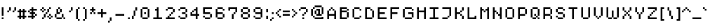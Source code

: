 SplineFontDB: 3.2
FontName: malleus
FullName: malleus
FamilyName: malleus
Weight: Medium
Copyright: 
Version: 001.000
ItalicAngle: 0
UnderlinePosition: -151
UnderlineWidth: 50
Ascent: 768
Descent: 256
InvalidEm: 0
sfntRevision: 0x00010000
LayerCount: 2
Layer: 0 1 "Back" 1
Layer: 1 1 "Fore" 0
XUID: [1021 535 -17524224 5212316]
StyleMap: 0x0040
FSType: 0
OS2Version: 1
OS2_WeightWidthSlopeOnly: 0
OS2_UseTypoMetrics: 0
CreationTime: 1280473793
ModificationTime: 1617138741
PfmFamily: 17
TTFWeight: 500
TTFWidth: 5
LineGap: 92
VLineGap: 0
Panose: 2 0 6 3 0 0 0 0 0 0
OS2TypoAscent: 768
OS2TypoAOffset: 0
OS2TypoDescent: -256
OS2TypoDOffset: 0
OS2TypoLinegap: 92
OS2WinAscent: 683
OS2WinAOffset: 0
OS2WinDescent: 128
OS2WinDOffset: 0
HheadAscent: 683
HheadAOffset: 0
HheadDescent: -128
HheadDOffset: 0
OS2SubXSize: 665
OS2SubYSize: 716
OS2SubXOff: 0
OS2SubYOff: 143
OS2SupXSize: 665
OS2SupYSize: 716
OS2SupXOff: 0
OS2SupYOff: 491
OS2StrikeYSize: 51
OS2StrikeYPos: 265
OS2Vendor: '2ttf'
OS2CodePages: 00000093.00000000
OS2UnicodeRanges: 00000007.00010002.00000000.00000000
MarkAttachClasses: 1
DEI: 91125
TtTable: prep
PUSHW_1
 511
SCANCTRL
PUSHB_1
 1
SCANTYPE
SVTCA[y-axis]
MPPEM
PUSHB_1
 8
LT
IF
PUSHB_2
 1
 1
INSTCTRL
EIF
PUSHB_2
 70
 6
CALL
IF
POP
PUSHB_1
 16
EIF
MPPEM
PUSHB_1
 20
GT
IF
POP
PUSHB_1
 128
EIF
SCVTCI
PUSHB_1
 20
CALL
EndTTInstrs
TtTable: fpgm
PUSHB_1
 0
FDEF
PUSHB_1
 0
SZP0
MPPEM
PUSHB_1
 42
LT
IF
PUSHB_1
 74
SROUND
EIF
PUSHB_1
 0
SWAP
MIAP[rnd]
RTG
PUSHB_1
 6
CALL
IF
RTDG
EIF
MPPEM
PUSHB_1
 42
LT
IF
RDTG
EIF
DUP
MDRP[rp0,rnd,grey]
PUSHB_1
 1
SZP0
MDAP[no-rnd]
RTG
ENDF
PUSHB_1
 1
FDEF
DUP
MDRP[rp0,min,white]
PUSHB_1
 12
CALL
ENDF
PUSHB_1
 2
FDEF
MPPEM
GT
IF
RCVT
SWAP
EIF
POP
ENDF
PUSHB_1
 3
FDEF
ROUND[Black]
RTG
DUP
PUSHB_1
 64
LT
IF
POP
PUSHB_1
 64
EIF
ENDF
PUSHB_1
 4
FDEF
PUSHB_1
 6
CALL
IF
POP
SWAP
POP
ROFF
IF
MDRP[rp0,min,rnd,black]
ELSE
MDRP[min,rnd,black]
EIF
ELSE
MPPEM
GT
IF
IF
MIRP[rp0,min,rnd,black]
ELSE
MIRP[min,rnd,black]
EIF
ELSE
SWAP
POP
PUSHB_1
 5
CALL
IF
PUSHB_1
 70
SROUND
EIF
IF
MDRP[rp0,min,rnd,black]
ELSE
MDRP[min,rnd,black]
EIF
EIF
EIF
RTG
ENDF
PUSHB_1
 5
FDEF
GFV
NOT
AND
ENDF
PUSHB_1
 6
FDEF
PUSHB_2
 34
 1
GETINFO
LT
IF
PUSHB_1
 32
GETINFO
NOT
NOT
ELSE
PUSHB_1
 0
EIF
ENDF
PUSHB_1
 7
FDEF
PUSHB_2
 36
 1
GETINFO
LT
IF
PUSHB_1
 64
GETINFO
NOT
NOT
ELSE
PUSHB_1
 0
EIF
ENDF
PUSHB_1
 8
FDEF
SRP2
SRP1
DUP
IP
MDAP[rnd]
ENDF
PUSHB_1
 9
FDEF
DUP
RDTG
PUSHB_1
 6
CALL
IF
MDRP[rnd,grey]
ELSE
MDRP[min,rnd,black]
EIF
DUP
PUSHB_1
 3
CINDEX
MD[grid]
SWAP
DUP
PUSHB_1
 4
MINDEX
MD[orig]
PUSHB_1
 0
LT
IF
ROLL
NEG
ROLL
SUB
DUP
PUSHB_1
 0
LT
IF
SHPIX
ELSE
POP
POP
EIF
ELSE
ROLL
ROLL
SUB
DUP
PUSHB_1
 0
GT
IF
SHPIX
ELSE
POP
POP
EIF
EIF
RTG
ENDF
PUSHB_1
 10
FDEF
PUSHB_1
 6
CALL
IF
POP
SRP0
ELSE
SRP0
POP
EIF
ENDF
PUSHB_1
 11
FDEF
DUP
MDRP[rp0,white]
PUSHB_1
 12
CALL
ENDF
PUSHB_1
 12
FDEF
DUP
MDAP[rnd]
PUSHB_1
 7
CALL
NOT
IF
DUP
DUP
GC[orig]
SWAP
GC[cur]
SUB
ROUND[White]
DUP
IF
DUP
ABS
DIV
SHPIX
ELSE
POP
POP
EIF
ELSE
POP
EIF
ENDF
PUSHB_1
 13
FDEF
SRP2
SRP1
DUP
DUP
IP
MDAP[rnd]
DUP
ROLL
DUP
GC[orig]
ROLL
GC[cur]
SUB
SWAP
ROLL
DUP
ROLL
SWAP
MD[orig]
PUSHB_1
 0
LT
IF
SWAP
PUSHB_1
 0
GT
IF
PUSHB_1
 64
SHPIX
ELSE
POP
EIF
ELSE
SWAP
PUSHB_1
 0
LT
IF
PUSHB_1
 64
NEG
SHPIX
ELSE
POP
EIF
EIF
ENDF
PUSHB_1
 14
FDEF
PUSHB_1
 6
CALL
IF
RTDG
MDRP[rp0,rnd,white]
RTG
POP
POP
ELSE
DUP
MDRP[rp0,rnd,white]
ROLL
MPPEM
GT
IF
DUP
ROLL
SWAP
MD[grid]
DUP
PUSHB_1
 0
NEQ
IF
SHPIX
ELSE
POP
POP
EIF
ELSE
POP
POP
EIF
EIF
ENDF
PUSHB_1
 15
FDEF
SWAP
DUP
MDRP[rp0,rnd,white]
DUP
MDAP[rnd]
PUSHB_1
 7
CALL
NOT
IF
SWAP
DUP
IF
MPPEM
GTEQ
ELSE
POP
PUSHB_1
 1
EIF
IF
ROLL
PUSHB_1
 4
MINDEX
MD[grid]
SWAP
ROLL
SWAP
DUP
ROLL
MD[grid]
ROLL
SWAP
SUB
SHPIX
ELSE
POP
POP
POP
POP
EIF
ELSE
POP
POP
POP
POP
POP
EIF
ENDF
PUSHB_1
 16
FDEF
DUP
MDRP[rp0,min,white]
PUSHB_1
 18
CALL
ENDF
PUSHB_1
 17
FDEF
DUP
MDRP[rp0,white]
PUSHB_1
 18
CALL
ENDF
PUSHB_1
 18
FDEF
DUP
MDAP[rnd]
PUSHB_1
 7
CALL
NOT
IF
DUP
DUP
GC[orig]
SWAP
GC[cur]
SUB
ROUND[White]
ROLL
DUP
GC[orig]
SWAP
GC[cur]
SWAP
SUB
ROUND[White]
ADD
DUP
IF
DUP
ABS
DIV
SHPIX
ELSE
POP
POP
EIF
ELSE
POP
POP
EIF
ENDF
PUSHB_1
 19
FDEF
DUP
ROLL
DUP
ROLL
SDPVTL[orthog]
DUP
PUSHB_1
 3
CINDEX
MD[orig]
ABS
SWAP
ROLL
SPVTL[orthog]
PUSHB_1
 32
LT
IF
ALIGNRP
ELSE
MDRP[grey]
EIF
ENDF
PUSHB_1
 20
FDEF
PUSHB_4
 0
 64
 1
 64
WS
WS
SVTCA[x-axis]
MPPEM
PUSHW_1
 4096
MUL
SVTCA[y-axis]
MPPEM
PUSHW_1
 4096
MUL
DUP
ROLL
DUP
ROLL
NEQ
IF
DUP
ROLL
DUP
ROLL
GT
IF
SWAP
DIV
DUP
PUSHB_1
 0
SWAP
WS
ELSE
DIV
DUP
PUSHB_1
 1
SWAP
WS
EIF
DUP
PUSHB_1
 64
GT
IF
PUSHB_3
 0
 32
 0
RS
MUL
WS
PUSHB_3
 1
 32
 1
RS
MUL
WS
PUSHB_1
 32
MUL
PUSHB_1
 25
NEG
JMPR
POP
EIF
ELSE
POP
POP
EIF
ENDF
PUSHB_1
 21
FDEF
PUSHB_1
 1
RS
MUL
SWAP
PUSHB_1
 0
RS
MUL
SWAP
ENDF
EndTTInstrs
ShortTable: cvt  6
  34
  648
  192
  0
  320
  448
EndShort
ShortTable: maxp 16
  1
  0
  101
  144
  57
  0
  0
  2
  1
  2
  22
  0
  256
  46
  0
  0
EndShort
LangName: 1033 "" "" "" "FontForge 2.0 : malleus : 23-10-2019"
GaspTable: 1 65535 0 0
Encoding: UnicodeBmp
UnicodeInterp: none
NameList: AGL For New Fonts
DisplaySize: -48
AntiAlias: 1
FitToEm: 0
WinInfo: 0 32 11
BeginPrivate: 0
EndPrivate
Grid
-1024 602 m 0
 2048 602 l 1024
EndSplineSet
BeginChars: 65539 101

StartChar: .notdef
Encoding: 65536 -1 0
Width: 373
Flags: W
TtInstrs:
PUSHB_2
 1
 0
MDAP[rnd]
ALIGNRP
PUSHB_3
 7
 4
 0
MIRP[min,rnd,black]
SHP[rp2]
PUSHB_2
 6
 5
MDRP[rp0,min,rnd,grey]
ALIGNRP
PUSHB_3
 3
 2
 0
MIRP[min,rnd,black]
SHP[rp2]
SVTCA[y-axis]
PUSHB_2
 3
 0
MDAP[rnd]
ALIGNRP
PUSHB_3
 5
 4
 0
MIRP[min,rnd,black]
SHP[rp2]
PUSHB_3
 7
 6
 1
MIRP[rp0,min,rnd,grey]
ALIGNRP
PUSHB_3
 1
 2
 0
MIRP[min,rnd,black]
SHP[rp2]
EndTTInstrs
LayerCount: 2
Fore
SplineSet
35 0 m 1,0,-1
 35 683 l 1,1,-1
 307 683 l 1,2,-1
 307 0 l 1,3,-1
 35 0 l 1,0,-1
68 35 m 1,4,-1
 272 35 l 1,5,-1
 272 648 l 1,6,-1
 68 648 l 1,7,-1
 68 35 l 1,4,-1
EndSplineSet
Validated: 1
EndChar

StartChar: .null
Encoding: 65537 -1 1
Width: 0
Flags: W
LayerCount: 2
Fore
Validated: 1
EndChar

StartChar: nonmarkingreturn
Encoding: 65538 -1 2
Width: 340
Flags: W
LayerCount: 2
Fore
Validated: 1
EndChar

StartChar: space
Encoding: 32 32 3
Width: 320
Flags: W
LayerCount: 2
Fore
Validated: 1
EndChar

StartChar: exclam
Encoding: 33 33 4
Width: 192
Flags: W
LayerCount: 2
Fore
SplineSet
64 0 m 1,0,-1
 64 64 l 1,1,-1
 128 64 l 1,2,-1
 128 0 l 1,3,-1
 64 0 l 1,0,-1
64 128 m 1,4,-1
 64 192 l 1,5,-1
 64 256 l 1,6,-1
 64 320 l 1,7,-1
 64 384 l 1,8,-1
 64 448 l 1,9,-1
 128 448 l 1,10,-1
 128 384 l 1,11,-1
 128 320 l 1,12,-1
 128 256 l 1,13,-1
 128 192 l 1,14,-1
 128 128 l 1,15,-1
 64 128 l 1,4,-1
EndSplineSet
Validated: 1
EndChar

StartChar: quotedbl
Encoding: 34 34 5
Width: 447
Flags: W
LayerCount: 2
Fore
SplineSet
63 320 m 1024,0,-1
63 320 m 1,1,-1
 127 320 l 1,2,-1
 127 256 l 1,3,-1
 63 256 l 1,4,-1
 63 320 l 1,1,-1
127 320 m 1,5,-1
 127 384 l 1,6,-1
 127 448 l 1,7,-1
 191 448 l 1,8,-1
 191 384 l 1,9,-1
 191 320 l 1,10,-1
 127 320 l 1,5,-1
191 320 m 1024,11,-1
255 256 m 1024,12,-1
255 320 m 1,13,-1
 319 320 l 1,14,-1
 319 256 l 1,15,-1
 255 256 l 1,16,-1
 255 320 l 1,13,-1
319 320 m 1,17,-1
 319 384 l 1,18,-1
 319 448 l 1,19,-1
 383 448 l 1,20,-1
 383 384 l 1,21,-1
 383 320 l 1,22,-1
 319 320 l 1,17,-1
EndSplineSet
Validated: 5
EndChar

StartChar: numbersign
Encoding: 35 35 6
Width: 384
Flags: W
LayerCount: 2
Fore
SplineSet
192 0 m 1,0,-1
 192 64 l 1,1,-1
 128 64 l 1,2,-1
 128 0 l 1,3,-1
 64 0 l 1,4,-1
 64 64 l 1,5,-1
 0 64 l 1,6,-1
 0 128 l 1,7,-1
 64 128 l 1,8,-1
 64 192 l 1,9,-1
 64 256 l 1,10,-1
 0 256 l 1,11,-1
 0 320 l 1,12,-1
 64 320 l 1,13,-1
 64 384 l 1,14,-1
 128 384 l 1,15,-1
 128 320 l 1,16,-1
 192 320 l 1,17,-1
 192 384 l 1,18,-1
 256 384 l 1,19,-1
 256 320 l 1,20,-1
 320 320 l 1,21,-1
 320 256 l 1,22,-1
 256 256 l 1,23,-1
 256 192 l 1,24,-1
 256 128 l 1,25,-1
 320 128 l 1,26,-1
 320 64 l 1,27,-1
 256 64 l 1,28,-1
 256 0 l 1,29,-1
 192 0 l 1,0,-1
192 128 m 1,30,-1
 192 192 l 1,31,-1
 192 256 l 1,32,-1
 128 256 l 1,33,-1
 128 192 l 1,34,-1
 128 128 l 1,35,-1
 192 128 l 1,30,-1
EndSplineSet
Validated: 1
EndChar

StartChar: dollar
Encoding: 36 36 7
Width: 384
Flags: W
LayerCount: 2
Fore
SplineSet
128 0 m 1,0,-1
 128 64 l 1,1,-1
 64 64 l 1,2,-1
 0 64 l 1,3,-1
 0 128 l 1,4,-1
 64 128 l 1,5,-1
 128 128 l 1,6,-1
 128 192 l 1,7,-1
 64 192 l 1,8,-1
 64 256 l 1,9,-1
 0 256 l 1,10,-1
 0 320 l 1,11,-1
 64 320 l 1,12,-1
 64 384 l 1,13,-1
 128 384 l 1,14,-1
 128 448 l 1,15,-1
 192 448 l 1,16,-1
 192 384 l 1,17,-1
 256 384 l 1,18,-1
 320 384 l 1,19,-1
 320 320 l 1,20,-1
 256 320 l 1,21,-1
 192 320 l 1,22,-1
 192 256 l 1,23,-1
 256 256 l 1,24,-1
 256 192 l 1,25,-1
 320 192 l 1,26,-1
 320 128 l 1,27,-1
 256 128 l 1,28,-1
 256 192 l 1,29,-1
 192 192 l 1,30,-1
 192 128 l 1,31,-1
 256 128 l 1,32,-1
 256 64 l 1,33,-1
 192 64 l 1,34,-1
 192 0 l 1,35,-1
 128 0 l 1,0,-1
128 256 m 1,36,-1
 128 320 l 1,37,-1
 64 320 l 1,38,-1
 64 256 l 1,39,-1
 128 256 l 1,36,-1
EndSplineSet
Validated: 5
EndChar

StartChar: percent
Encoding: 37 37 8
Width: 576
Flags: W
LayerCount: 2
Fore
SplineSet
512 128 m 1024,0,-1
512 128 m 1024,1,-1
512 128 m 1024,2,-1
128 256 m 1024,3,-1
128 256 m 1,4,-1
 128 320 l 1,5,-1
 192 320 l 1,6,-1
 192 256 l 1,7,-1
 128 256 l 1,4,-1
192 320 m 1024,8,-1
192 320 m 1,9,-1
 192 384 l 1,10,-1
 256 384 l 1,11,-1
 256 320 l 1,12,-1
 192 320 l 1,9,-1
128 384 m 1024,13,-1
128 384 m 1,14,-1
 128 448 l 1,15,-1
 192 448 l 1,16,-1
 192 384 l 1,17,-1
 128 384 l 1,14,-1
192 448 m 1024,18,-1
64 320 m 1,19,-1
 64 384 l 1,20,-1
 128 384 l 1,21,-1
 128 320 l 1,22,-1
 64 320 l 1,19,-1
384 0 m 1024,23,-1
384 0 m 1,24,-1
 384 64 l 1,25,-1
 448 64 l 1,26,-1
 448 0 l 1,27,-1
 384 0 l 1,24,-1
448 64 m 1024,28,-1
448 64 m 1,29,-1
 448 128 l 1,30,-1
 512 128 l 1,31,-1
 512 64 l 1,32,-1
 448 64 l 1,29,-1
384 128 m 1024,33,-1
384 128 m 1,34,-1
 384 192 l 1,35,-1
 448 192 l 1,36,-1
 448 128 l 1,37,-1
 384 128 l 1,34,-1
448 192 m 1024,38,-1
320 64 m 1,39,-1
 320 128 l 1,40,-1
 384 128 l 1,41,-1
 384 64 l 1,42,-1
 320 64 l 1,39,-1
320 320 m 1024,43,-1
320 320 m 1,44,-1
 320 384 l 1,45,-1
 384 384 l 1,46,-1
 384 320 l 1,47,-1
 320 320 l 1,44,-1
384 384 m 1024,48,-1
192 64 m 1024,49,-1
192 64 m 1,50,-1
 192 128 l 1,51,-1
 256 128 l 1,52,-1
 256 64 l 1,53,-1
 192 64 l 1,50,-1
256 128 m 1024,54,-1
128 0 m 1,55,-1
 128 64 l 1,56,-1
 192 64 l 1,57,-1
 192 128 l 1,58,-1
 192 64 l 1,59,-1
 192 0 l 1,60,-1
 128 0 l 1,55,-1
192 128 m 1,61,-1
 192 192 l 1,62,-1
 256 192 l 1,63,-1
 256 128 l 1,64,-1
 192 128 l 1,61,-1
256 192 m 1,65,-1
 256 256 l 1,66,-1
 320 256 l 1,67,-1
 320 192 l 1,68,-1
 256 192 l 1,65,-1
320 256 m 1,69,-1
 320 320 l 1,70,-1
 384 320 l 1,71,-1
 384 256 l 1,72,-1
 320 256 l 1,69,-1
384 320 m 1,73,-1
 384 384 l 1,74,-1
 384 448 l 1,75,-1
 448 448 l 1,76,-1
 448 384 l 1,77,-1
 384 384 l 1,78,-1
 384 320 l 1,73,-1
EndSplineSet
Validated: 5
EndChar

StartChar: ampersand
Encoding: 38 38 9
Width: 448
Flags: W
LayerCount: 2
Fore
SplineSet
320 0 m 1,0,-1
 320 64 l 1,1,-1
 384 64 l 1,2,-1
 384 0 l 1,3,-1
 320 0 l 1,0,-1
192 64 m 1,4,-1
 256 64 l 1,5,-1
 256 0 l 1,6,-1
 192 0 l 1,7,-1
 128 0 l 1,8,-1
 64 0 l 1,9,-1
 64 64 l 1,10,-1
 128 64 l 1,11,-1
 192 64 l 1,4,-1
320 64 m 1,12,-1
 256 64 l 1,13,-1
 256 128 l 1,14,-1
 256 192 l 1,15,-1
 320 192 l 1,16,-1
 320 128 l 1,17,-1
 320 64 l 1,12,-1
64 64 m 1,18,-1
 0 64 l 1,19,-1
 0 128 l 1,20,-1
 0 192 l 1,21,-1
 64 192 l 1,22,-1
 64 128 l 1,23,-1
 64 64 l 1,18,-1
64 192 m 1,24,-1
 64 256 l 1,25,-1
 64 320 l 1,26,-1
 64 384 l 1,27,-1
 128 384 l 1,28,-1
 128 320 l 1,29,-1
 128 256 l 1,30,-1
 192 256 l 1,31,-1
 192 192 l 1,32,-1
 128 192 l 1,33,-1
 64 192 l 1,24,-1
192 256 m 1,34,-1
 192 320 l 1,35,-1
 192 384 l 1,36,-1
 256 384 l 1,37,-1
 256 320 l 1,38,-1
 256 256 l 1,39,-1
 192 256 l 1,34,-1
192 384 m 1,40,-1
 128 384 l 1,41,-1
 128 448 l 1,42,-1
 192 448 l 1,43,-1
 192 384 l 1,40,-1
EndSplineSet
Validated: 5
EndChar

StartChar: quotesingle
Encoding: 39 39 10
Width: 256
Flags: W
LayerCount: 2
Fore
SplineSet
64 256 m 1024,0,-1
64 320 m 1024,1,-1
64 320 m 1,2,-1
 128 320 l 1,3,-1
 128 256 l 1,4,-1
 64 256 l 1,5,-1
 64 320 l 1,2,-1
128 320 m 1,6,-1
 128 384 l 1,7,-1
 128 448 l 1,8,-1
 192 448 l 1,9,-1
 192 384 l 1,10,-1
 192 320 l 1,11,-1
 128 320 l 1,6,-1
EndSplineSet
Validated: 5
EndChar

StartChar: parenleft
Encoding: 40 40 11
Width: 256
Flags: W
LayerCount: 2
Fore
SplineSet
128 -64 m 1,0,-1
 128 0 l 1,1,-1
 192 0 l 1,2,-1
 192 -64 l 1,3,-1
 128 -64 l 1,0,-1
128 0 m 1,4,-1
 64 0 l 1,5,-1
 64 64 l 1,6,-1
 64 128 l 1,7,-1
 64 192 l 1,8,-1
 64 256 l 1,9,-1
 64 320 l 1,10,-1
 64 384 l 1,11,-1
 128 384 l 1,12,-1
 128 320 l 1,13,-1
 128 256 l 1,14,-1
 128 192 l 1,15,-1
 128 128 l 1,16,-1
 128 64 l 1,17,-1
 128 0 l 1,4,-1
128 384 m 1,18,-1
 128 448 l 1,19,-1
 192 448 l 1,20,-1
 192 384 l 1,21,-1
 128 384 l 1,18,-1
EndSplineSet
Validated: 5
EndChar

StartChar: parenright
Encoding: 41 41 12
Width: 256
Flags: W
LayerCount: 2
Fore
SplineSet
64 -64 m 1,0,-1
 64 0 l 1,1,-1
 128 0 l 1,2,-1
 128 -64 l 1,3,-1
 64 -64 l 1,0,-1
128 0 m 1,4,-1
 128 64 l 1,5,-1
 128 128 l 1,6,-1
 128 192 l 1,7,-1
 128 256 l 1,8,-1
 128 320 l 1,9,-1
 128 384 l 1,10,-1
 192 384 l 1,11,-1
 192 320 l 1,12,-1
 192 256 l 1,13,-1
 192 192 l 1,14,-1
 192 128 l 1,15,-1
 192 64 l 1,16,-1
 192 0 l 1,17,-1
 128 0 l 1,4,-1
128 384 m 1,18,-1
 64 384 l 1,19,-1
 64 448 l 1,20,-1
 128 448 l 1,21,-1
 128 384 l 1,18,-1
EndSplineSet
Validated: 5
EndChar

StartChar: asterisk
Encoding: 42 42 13
Width: 320
Flags: W
LayerCount: 2
Fore
SplineSet
128 320 m 1024,0,-1
128 320 m 1,1,-1
 128 384 l 1,2,-1
 192 384 l 1,3,-1
 192 320 l 1,4,-1
 128 320 l 1,1,-1
128 384 m 1024,5,-1
128 384 m 1,6,-1
 128 448 l 1,7,-1
 192 448 l 1,8,-1
 192 384 l 1,9,-1
 128 384 l 1,6,-1
192 192 m 1,10,-1
 192 256 l 1,11,-1
 256 256 l 1,12,-1
 256 192 l 1,13,-1
 192 192 l 1,10,-1
64 192 m 1,14,-1
 64 256 l 1,15,-1
 128 256 l 1,16,-1
 128 192 l 1,17,-1
 64 192 l 1,14,-1
192 256 m 1,18,-1
 128 256 l 1,19,-1
 128 320 l 1,20,-1
 192 320 l 1,21,-1
 192 256 l 1,18,-1
192 320 m 1,22,-1
 192 384 l 1,23,-1
 256 384 l 1,24,-1
 256 320 l 1,25,-1
 192 320 l 1,22,-1
128 320 m 1,26,-1
 64 320 l 1,27,-1
 64 384 l 1,28,-1
 128 384 l 1,29,-1
 128 320 l 1,26,-1
EndSplineSet
Validated: 5
EndChar

StartChar: plus
Encoding: 43 43 14
Width: 384
Flags: W
LayerCount: 2
Fore
SplineSet
128 64 m 1,0,-1
 128 128 l 1,1,-1
 128 192 l 1,2,-1
 64 192 l 1,3,-1
 0 192 l 1,4,-1
 0 256 l 1,5,-1
 64 256 l 1,6,-1
 128 256 l 1,7,-1
 128 320 l 1,8,-1
 128 384 l 1,9,-1
 192 384 l 1,10,-1
 192 320 l 1,11,-1
 192 256 l 1,12,-1
 256 256 l 1,13,-1
 320 256 l 1,14,-1
 320 192 l 1,15,-1
 256 192 l 1,16,-1
 192 192 l 1,17,-1
 192 128 l 1,18,-1
 192 64 l 1,19,-1
 128 64 l 1,0,-1
EndSplineSet
Validated: 1
EndChar

StartChar: comma
Encoding: 44 44 15
Width: 192
Flags: W
LayerCount: 2
Fore
SplineSet
0 -128 m 1,0,-1
 0 -64 l 1,1,-1
 64 -64 l 1,2,-1
 64 -128 l 1,3,-1
 0 -128 l 1,0,-1
64 -64 m 1024,4,-1
64 -64 m 1024,5,-1
64 -64 m 1,6,-1
 64 0 l 1,7,-1
 128 0 l 1,8,-1
 128 -64 l 1,9,-1
 64 -64 l 1,6,-1
128 0 m 1024,10,-1
128 0 m 1024,11,-1
64 0 m 1,12,-1
 64 64 l 1,13,-1
 128 64 l 1,14,-1
 128 0 l 1,15,-1
 64 0 l 1,12,-1
128 64 m 1024,16,-1
128 64 m 1024,17,-1
EndSplineSet
Validated: 5
EndChar

StartChar: hyphen
Encoding: 45 45 16
Width: 449
Flags: W
LayerCount: 2
Fore
SplineSet
321 192 m 1,0,-1
 385 192 l 1,1,-1
 385 128 l 1,2,-1
 321 128 l 1,3,-1
 257 128 l 1,4,-1
 193 128 l 1,5,-1
 129 128 l 1,6,-1
 65 128 l 1,7,-1
 65 192 l 1,8,-1
 129 192 l 1,9,-1
 193 192 l 1,10,-1
 257 192 l 1,11,-1
 321 192 l 1,0,-1
EndSplineSet
Validated: 1
EndChar

StartChar: period
Encoding: 46 46 17
Width: 192
Flags: W
LayerCount: 2
Fore
SplineSet
64 0 m 1,0,-1
 64 64 l 1,1,-1
 128 64 l 1,2,-1
 128 0 l 1,3,-1
 64 0 l 1,0,-1
EndSplineSet
Validated: 1
EndChar

StartChar: slash
Encoding: 47 47 18
Width: 256
Flags: W
LayerCount: 2
Fore
SplineSet
0 0 m 1,0,-1
 0 64 l 1,1,-1
 0 128 l 1,2,-1
 64 128 l 1,3,-1
 64 64 l 1,4,-1
 64 0 l 1,5,-1
 0 0 l 1,0,-1
64 128 m 1,6,-1
 64 192 l 1,7,-1
 64 256 l 1,8,-1
 64 320 l 1,9,-1
 128 320 l 1,10,-1
 128 256 l 1,11,-1
 128 192 l 1,12,-1
 128 128 l 1,13,-1
 64 128 l 1,6,-1
128 320 m 1,14,-1
 128 384 l 1,15,-1
 128 448 l 1,16,-1
 192 448 l 1,17,-1
 192 384 l 1,18,-1
 192 320 l 1,19,-1
 128 320 l 1,14,-1
EndSplineSet
Validated: 5
EndChar

StartChar: zero
Encoding: 48 48 19
Width: 448
Flags: W
LayerCount: 2
Fore
SplineSet
192 192 m 1,0,-1
 192 256 l 1,1,-1
 256 256 l 1,2,-1
 256 192 l 1,3,-1
 192 192 l 1,0,-1
256 64 m 1,4,-1
 320 64 l 1,5,-1
 320 0 l 1,6,-1
 256 0 l 1,7,-1
 192 0 l 1,8,-1
 128 0 l 1,9,-1
 128 64 l 1,10,-1
 192 64 l 1,11,-1
 256 64 l 1,4,-1
320 64 m 1,12,-1
 320 128 l 1,13,-1
 320 192 l 1,14,-1
 320 256 l 1,15,-1
 320 320 l 1,16,-1
 320 384 l 1,17,-1
 384 384 l 1,18,-1
 384 320 l 1,19,-1
 384 256 l 1,20,-1
 384 192 l 1,21,-1
 384 128 l 1,22,-1
 384 64 l 1,23,-1
 320 64 l 1,12,-1
128 64 m 1,24,-1
 64 64 l 1,25,-1
 64 128 l 1,26,-1
 64 192 l 1,27,-1
 64 256 l 1,28,-1
 64 320 l 1,29,-1
 64 384 l 1,30,-1
 128 384 l 1,31,-1
 128 320 l 1,32,-1
 128 256 l 1,33,-1
 128 192 l 1,34,-1
 128 128 l 1,35,-1
 128 64 l 1,24,-1
320 384 m 1,36,-1
 256 384 l 1,37,-1
 192 384 l 1,38,-1
 128 384 l 1,39,-1
 128 448 l 1,40,-1
 192 448 l 1,41,-1
 256 448 l 1,42,-1
 320 448 l 1,43,-1
 320 384 l 1,36,-1
EndSplineSet
Validated: 5
EndChar

StartChar: one
Encoding: 49 49 20
Width: 448
Flags: W
LayerCount: 2
Fore
SplineSet
320 64 m 1,0,-1
 384 64 l 1,1,-1
 384 0 l 1,2,-1
 320 0 l 1,3,-1
 256 0 l 1,4,-1
 192 0 l 1,5,-1
 128 0 l 1,6,-1
 64 0 l 1,7,-1
 64 64 l 1,8,-1
 128 64 l 1,9,-1
 192 64 l 1,10,-1
 192 128 l 1,11,-1
 192 192 l 1,12,-1
 192 256 l 1,13,-1
 192 320 l 1,14,-1
 128 320 l 1,15,-1
 128 384 l 1,16,-1
 192 384 l 1,17,-1
 192 448 l 1,18,-1
 256 448 l 1,19,-1
 256 384 l 1,20,-1
 256 320 l 1,21,-1
 256 256 l 1,22,-1
 256 192 l 1,23,-1
 256 128 l 1,24,-1
 256 64 l 1,25,-1
 320 64 l 1,0,-1
EndSplineSet
Validated: 1
EndChar

StartChar: two
Encoding: 50 50 21
Width: 448
Flags: W
LayerCount: 2
Fore
SplineSet
64 320 m 1,0,-1
 64 384 l 1,1,-1
 128 384 l 1,2,-1
 128 320 l 1,3,-1
 64 320 l 1,0,-1
320 64 m 1,4,-1
 384 64 l 1,5,-1
 384 0 l 1,6,-1
 320 0 l 1,7,-1
 256 0 l 1,8,-1
 192 0 l 1,9,-1
 128 0 l 1,10,-1
 64 0 l 1,11,-1
 64 64 l 1,12,-1
 128 64 l 1,13,-1
 128 128 l 1,14,-1
 192 128 l 1,15,-1
 192 64 l 1,16,-1
 256 64 l 1,17,-1
 320 64 l 1,4,-1
192 128 m 1,18,-1
 192 192 l 1,19,-1
 256 192 l 1,20,-1
 256 128 l 1,21,-1
 192 128 l 1,18,-1
256 192 m 1,22,-1
 256 256 l 1,23,-1
 320 256 l 1,24,-1
 320 192 l 1,25,-1
 256 192 l 1,22,-1
320 256 m 1,26,-1
 320 320 l 1,27,-1
 320 384 l 1,28,-1
 384 384 l 1,29,-1
 384 320 l 1,30,-1
 384 256 l 1,31,-1
 320 256 l 1,26,-1
320 384 m 1,32,-1
 256 384 l 1,33,-1
 192 384 l 1,34,-1
 128 384 l 1,35,-1
 128 448 l 1,36,-1
 192 448 l 1,37,-1
 256 448 l 1,38,-1
 320 448 l 1,39,-1
 320 384 l 1,32,-1
EndSplineSet
Validated: 5
EndChar

StartChar: three
Encoding: 51 51 22
Width: 446
Flags: W
LayerCount: 2
Fore
SplineSet
62 320 m 1,0,-1
 62 384 l 1,1,-1
 126 384 l 1,2,-1
 126 320 l 1,3,-1
 62 320 l 1,0,-1
254 64 m 1,4,-1
 318 64 l 1,5,-1
 318 0 l 1,6,-1
 254 0 l 1,7,-1
 190 0 l 1,8,-1
 126 0 l 1,9,-1
 126 64 l 1,10,-1
 190 64 l 1,11,-1
 254 64 l 1,4,-1
318 64 m 1,12,-1
 318 128 l 1,13,-1
 318 192 l 1,14,-1
 382 192 l 1,15,-1
 382 128 l 1,16,-1
 382 64 l 1,17,-1
 318 64 l 1,12,-1
126 64 m 1,18,-1
 62 64 l 1,19,-1
 62 128 l 1,20,-1
 126 128 l 1,21,-1
 126 64 l 1,18,-1
318 192 m 1,22,-1
 254 192 l 1,23,-1
 190 192 l 1,24,-1
 190 256 l 1,25,-1
 254 256 l 1,26,-1
 318 256 l 1,27,-1
 318 192 l 1,22,-1
318 256 m 1,28,-1
 318 320 l 1,29,-1
 318 384 l 1,30,-1
 382 384 l 1,31,-1
 382 320 l 1,32,-1
 382 256 l 1,33,-1
 318 256 l 1,28,-1
318 384 m 1,34,-1
 254 384 l 1,35,-1
 190 384 l 1,36,-1
 126 384 l 1,37,-1
 126 448 l 1,38,-1
 190 448 l 1,39,-1
 254 448 l 1,40,-1
 318 448 l 1,41,-1
 318 384 l 1,34,-1
EndSplineSet
Validated: 5
EndChar

StartChar: four
Encoding: 52 52 23
Width: 448
Flags: W
LayerCount: 2
Fore
SplineSet
256 0 m 1,0,-1
 256 64 l 1,1,-1
 256 128 l 1,2,-1
 192 128 l 1,3,-1
 128 128 l 1,4,-1
 64 128 l 1,5,-1
 64 192 l 1,6,-1
 64 256 l 1,7,-1
 128 256 l 1,8,-1
 128 320 l 1,9,-1
 192 320 l 1,10,-1
 192 384 l 1,11,-1
 256 384 l 1,12,-1
 256 448 l 1,13,-1
 320 448 l 1,14,-1
 320 384 l 1,15,-1
 320 320 l 1,16,-1
 320 256 l 1,17,-1
 320 192 l 1,18,-1
 384 192 l 1,19,-1
 384 128 l 1,20,-1
 320 128 l 1,21,-1
 320 64 l 1,22,-1
 320 0 l 1,23,-1
 256 0 l 1,0,-1
192 192 m 1,24,-1
 256 192 l 1,25,-1
 256 256 l 1,26,-1
 256 320 l 1,27,-1
 192 320 l 1,28,-1
 192 256 l 1,29,-1
 128 256 l 1,30,-1
 128 192 l 1,31,-1
 192 192 l 1,24,-1
EndSplineSet
Validated: 5
EndChar

StartChar: five
Encoding: 53 53 24
Width: 448
Flags: W
LayerCount: 2
Fore
SplineSet
64 64 m 1,0,-1
 64 128 l 1,1,-1
 128 128 l 1,2,-1
 128 64 l 1,3,-1
 64 64 l 1,0,-1
256 64 m 1,4,-1
 320 64 l 1,5,-1
 320 0 l 1,6,-1
 256 0 l 1,7,-1
 192 0 l 1,8,-1
 128 0 l 1,9,-1
 128 0 l 1,10,-1
 128 64 l 1,11,-1
 128 64 l 1,12,-1
 192 64 l 1,13,-1
 256 64 l 1,4,-1
320 64 m 1,14,-1
 320 128 l 1,15,-1
 320 192 l 1,16,-1
 320 192 l 1,17,-1
 384 192 l 1,18,-1
 384 192 l 1,19,-1
 384 128 l 1,20,-1
 384 64 l 1,21,-1
 320 64 l 1,14,-1
320 192 m 1,22,-1
 256 192 l 1,23,-1
 192 192 l 1,24,-1
 128 192 l 1,25,-1
 64 192 l 1,26,-1
 64 256 l 1,27,-1
 64 384 l 1,28,-1
 64 448 l 1,29,-1
 128 448 l 1,30,-1
 192 448 l 1,31,-1
 256 448 l 1,32,-1
 320 448 l 1,33,-1
 384 448 l 1,34,-1
 384 384 l 1,35,-1
 320 384 l 1,36,-1
 256 384 l 1,37,-1
 192 384 l 1,38,-1
 128 384 l 1,39,-1
 128 256 l 1,40,-1
 192 256 l 1,41,-1
 256 256 l 1,42,-1
 320 256 l 1,43,-1
 320 192 l 1,22,-1
EndSplineSet
Validated: 5
EndChar

StartChar: six
Encoding: 54 54 25
Width: 448
Flags: W
LayerCount: 2
Fore
SplineSet
320 320 m 1,0,-1
 320 384 l 1,1,-1
 384 384 l 1,2,-1
 384 320 l 1,3,-1
 320 320 l 1,0,-1
256 64 m 1,4,-1
 320 64 l 1,5,-1
 320 0 l 1,6,-1
 256 0 l 1,7,-1
 192 0 l 1,8,-1
 128 0 l 1,9,-1
 128 64 l 1,10,-1
 192 64 l 1,11,-1
 256 64 l 1,4,-1
320 64 m 1,12,-1
 320 128 l 1,13,-1
 320 192 l 1,14,-1
 320 192 l 1,15,-1
 384 192 l 1,16,-1
 384 192 l 1,17,-1
 384 128 l 1,18,-1
 384 64 l 1,19,-1
 320 64 l 1,12,-1
128 64 m 1,20,-1
 64 64 l 1,21,-1
 64 128 l 1,22,-1
 64 192 l 1,23,-1
 64 192 l 1,24,-1
 64 256 l 1,25,-1
 64 384 l 1,26,-1
 128 384 l 1,27,-1
 128 256 l 1,28,-1
 192 256 l 1,29,-1
 256 256 l 1,30,-1
 320 256 l 1,31,-1
 320 192 l 1,32,-1
 256 192 l 1,33,-1
 192 192 l 1,34,-1
 128 192 l 1,35,-1
 128 192 l 1,36,-1
 128 128 l 1,37,-1
 128 64 l 1,20,-1
256 448 m 1,38,-1
 320 448 l 1,39,-1
 320 384 l 1,40,-1
 256 384 l 1,41,-1
 192 384 l 1,42,-1
 128 384 l 1,43,-1
 128 448 l 1,44,-1
 192 448 l 1,45,-1
 256 448 l 1,38,-1
EndSplineSet
Validated: 5
EndChar

StartChar: seven
Encoding: 55 55 26
Width: 448
Flags: W
LayerCount: 2
Fore
SplineSet
192 128 m 1,0,-1
 192 192 l 1,1,-1
 256 192 l 1,2,-1
 256 128 l 1,3,-1
 192 128 l 1,0,-1
192 192 m 1024,4,-1
64 320 m 1,5,-1
 64 384 l 1,6,-1
 128 384 l 1,7,-1
 128 320 l 1,8,-1
 64 320 l 1,5,-1
64 384 m 1024,9,-1
192 0 m 1,10,-1
 192 64 l 1,11,-1
 192 128 l 1,12,-1
 256 128 l 1,13,-1
 256 64 l 1,14,-1
 256 0 l 1,15,-1
 192 0 l 1,10,-1
256 128 m 1,16,-1
 256 192 l 1,17,-1
 256 256 l 1,18,-1
 320 256 l 1,19,-1
 320 192 l 1,20,-1
 256 192 l 1,21,-1
 256 128 l 1,16,-1
320 256 m 1,22,-1
 320 320 l 1,23,-1
 320 384 l 1,24,-1
 256 384 l 1,25,-1
 192 384 l 1,26,-1
 128 384 l 1,27,-1
 64 384 l 1,28,-1
 64 448 l 1,29,-1
 128 448 l 1,30,-1
 192 448 l 1,31,-1
 256 448 l 1,32,-1
 320 448 l 1,33,-1
 384 448 l 1,34,-1
 384 384 l 1,35,-1
 384 320 l 1,36,-1
 384 256 l 1,37,-1
 320 256 l 1,22,-1
EndSplineSet
Validated: 5
EndChar

StartChar: eight
Encoding: 56 56 27
Width: 448
Flags: W
LayerCount: 2
Fore
SplineSet
256 64 m 1,0,-1
 320 64 l 1,1,-1
 320 0 l 1,2,-1
 256 0 l 1,3,-1
 192 0 l 1,4,-1
 128 0 l 1,5,-1
 128 64 l 1,6,-1
 192 64 l 1,7,-1
 256 64 l 1,0,-1
320 64 m 1,8,-1
 320 128 l 1,9,-1
 320 192 l 1,10,-1
 384 192 l 1,11,-1
 384 128 l 1,12,-1
 384 64 l 1,13,-1
 320 64 l 1,8,-1
128 64 m 1,14,-1
 64 64 l 1,15,-1
 64 128 l 1,16,-1
 64 192 l 1,17,-1
 128 192 l 1,18,-1
 128 128 l 1,19,-1
 128 64 l 1,14,-1
320 192 m 1,20,-1
 256 192 l 1,21,-1
 192 192 l 1,22,-1
 128 192 l 1,23,-1
 128 256 l 1,24,-1
 192 256 l 1,25,-1
 256 256 l 1,26,-1
 320 256 l 1,27,-1
 320 192 l 1,20,-1
320 256 m 1,28,-1
 320 320 l 1,29,-1
 320 384 l 1,30,-1
 384 384 l 1,31,-1
 384 320 l 1,32,-1
 384 256 l 1,33,-1
 320 256 l 1,28,-1
128 256 m 1,34,-1
 64 256 l 1,35,-1
 64 320 l 1,36,-1
 64 384 l 1,37,-1
 128 384 l 1,38,-1
 128 320 l 1,39,-1
 128 256 l 1,34,-1
320 384 m 1,40,-1
 256 384 l 1,41,-1
 192 384 l 1,42,-1
 128 384 l 1,43,-1
 128 448 l 1,44,-1
 192 448 l 1,45,-1
 256 448 l 1,46,-1
 320 448 l 1,47,-1
 320 384 l 1,40,-1
EndSplineSet
Validated: 5
EndChar

StartChar: nine
Encoding: 57 57 28
Width: 448
Flags: W
LayerCount: 2
Fore
SplineSet
64 64 m 1,0,-1
 64 128 l 1,1,-1
 128 128 l 1,2,-1
 128 64 l 1,3,-1
 64 64 l 1,0,-1
256 64 m 1,4,-1
 320 64 l 1,5,-1
 320 0 l 1,6,-1
 256 0 l 1,7,-1
 192 0 l 1,8,-1
 128 0 l 1,9,-1
 128 64 l 1,10,-1
 192 64 l 1,11,-1
 256 64 l 1,4,-1
320 64 m 1,12,-1
 320 192 l 1,13,-1
 256 192 l 1,14,-1
 192 192 l 1,15,-1
 128 192 l 1,16,-1
 128 256 l 1,17,-1
 192 256 l 1,18,-1
 256 256 l 1,19,-1
 320 256 l 1,20,-1
 320 256 l 1,21,-1
 320 320 l 1,22,-1
 320 384 l 1,23,-1
 384 384 l 1,24,-1
 384 320 l 1,25,-1
 384 256 l 1,26,-1
 384 256 l 1,27,-1
 384 192 l 1,28,-1
 384 64 l 1,29,-1
 320 64 l 1,12,-1
128 256 m 1,30,-1
 64 256 l 1,31,-1
 64 256 l 1,32,-1
 64 320 l 1,33,-1
 64 384 l 1,34,-1
 128 384 l 1,35,-1
 128 320 l 1,36,-1
 128 256 l 1,37,-1
 128 256 l 1,30,-1
320 384 m 1,38,-1
 256 384 l 1,39,-1
 192 384 l 1,40,-1
 128 384 l 1,41,-1
 128 448 l 1,42,-1
 192 448 l 1,43,-1
 256 448 l 1,44,-1
 320 448 l 1,45,-1
 320 384 l 1,38,-1
EndSplineSet
Validated: 5
EndChar

StartChar: colon
Encoding: 58 58 29
Width: 192
Flags: W
LayerCount: 2
Fore
SplineSet
64 320 m 1,0,-1
 64 384 l 1,1,-1
 128 384 l 1,2,-1
 128 320 l 1,3,-1
 64 320 l 1,0,-1
64 320 m 1024,4,-1
64 256 m 1,5,-1
 64 320 l 1,6,-1
 128 320 l 1,7,-1
 128 256 l 1,8,-1
 64 256 l 1,5,-1
64 64 m 1,9,-1
 64 128 l 1,10,-1
 128 128 l 1,11,-1
 128 64 l 1,12,-1
 64 64 l 1,9,-1
64 0 m 1,13,-1
 64 64 l 1,14,-1
 128 64 l 1,15,-1
 128 0 l 1,16,-1
 64 0 l 1,13,-1
64 256 m 1024,17,-1
EndSplineSet
Validated: 5
EndChar

StartChar: semicolon
Encoding: 59 59 30
Width: 192
Flags: W
LayerCount: 2
Fore
SplineSet
0 -64 m 1,0,-1
 0 0 l 1,1,-1
 64 0 l 1,2,-1
 64 -64 l 1,3,-1
 0 -64 l 1,0,-1
64 192 m 1,4,-1
 64 256 l 1,5,-1
 128 256 l 1,6,-1
 128 192 l 1,7,-1
 64 192 l 1,4,-1
64 0 m 1,8,-1
 64 64 l 1,9,-1
 128 64 l 1,10,-1
 128 0 l 1,11,-1
 64 0 l 1,8,-1
EndSplineSet
Validated: 5
EndChar

StartChar: less
Encoding: 60 60 31
Width: 256
Flags: W
LayerCount: 2
Fore
SplineSet
128 64 m 1,0,-1
 128 128 l 1,1,-1
 192 128 l 1,2,-1
 192 64 l 1,3,-1
 128 64 l 1,0,-1
128 128 m 1,4,-1
 64 128 l 1,5,-1
 64 192 l 1,6,-1
 128 192 l 1,7,-1
 128 128 l 1,4,-1
64 192 m 1,8,-1
 0 192 l 1,9,-1
 0 256 l 1,10,-1
 64 256 l 1,11,-1
 64 192 l 1,8,-1
64 256 m 1,12,-1
 64 320 l 1,13,-1
 128 320 l 1,14,-1
 128 256 l 1,15,-1
 64 256 l 1,12,-1
128 320 m 1,16,-1
 128 384 l 1,17,-1
 192 384 l 1,18,-1
 192 320 l 1,19,-1
 128 320 l 1,16,-1
EndSplineSet
Validated: 5
EndChar

StartChar: equal
Encoding: 61 61 32
Width: 320
Flags: W
LayerCount: 2
Fore
SplineSet
192 192 m 1,0,-1
 256 192 l 1,1,-1
 256 128 l 1,2,-1
 192 128 l 1,3,-1
 128 128 l 1,4,-1
 64 128 l 1,5,-1
 0 128 l 1,6,-1
 0 192 l 1,7,-1
 64 192 l 1,8,-1
 128 192 l 1,9,-1
 192 192 l 1,0,-1
192 320 m 1,10,-1
 256 320 l 1,11,-1
 256 256 l 1,12,-1
 192 256 l 1,13,-1
 128 256 l 1,14,-1
 64 256 l 1,15,-1
 0 256 l 1,16,-1
 0 320 l 1,17,-1
 64 320 l 1,18,-1
 128 320 l 1,19,-1
 192 320 l 1,10,-1
EndSplineSet
Validated: 1
EndChar

StartChar: greater
Encoding: 62 62 33
Width: 256
Flags: W
LayerCount: 2
Fore
SplineSet
0 64 m 1,0,-1
 0 128 l 1,1,-1
 64 128 l 1,2,-1
 64 64 l 1,3,-1
 0 64 l 1,0,-1
64 128 m 1,4,-1
 64 192 l 1,5,-1
 128 192 l 1,6,-1
 128 128 l 1,7,-1
 64 128 l 1,4,-1
128 192 m 1,8,-1
 128 256 l 1,9,-1
 192 256 l 1,10,-1
 192 192 l 1,11,-1
 128 192 l 1,8,-1
128 256 m 1,12,-1
 64 256 l 1,13,-1
 64 320 l 1,14,-1
 128 320 l 1,15,-1
 128 256 l 1,12,-1
64 320 m 1,16,-1
 0 320 l 1,17,-1
 0 384 l 1,18,-1
 64 384 l 1,19,-1
 64 320 l 1,16,-1
EndSplineSet
Validated: 5
EndChar

StartChar: question
Encoding: 63 63 34
Width: 384
Flags: W
LayerCount: 2
Fore
SplineSet
128 0 m 1,0,-1
 128 64 l 1,1,-1
 192 64 l 1,2,-1
 192 0 l 1,3,-1
 128 0 l 1,0,-1
128 128 m 1,4,-1
 128 192 l 1,5,-1
 192 192 l 1,6,-1
 192 128 l 1,7,-1
 128 128 l 1,4,-1
0 320 m 1,8,-1
 0 384 l 1,9,-1
 64 384 l 1,10,-1
 64 320 l 1,11,-1
 0 320 l 1,8,-1
192 192 m 1,12,-1
 192 256 l 1,13,-1
 256 256 l 1,14,-1
 256 192 l 1,15,-1
 192 192 l 1,12,-1
256 256 m 1,16,-1
 256 320 l 1,17,-1
 256 384 l 1,18,-1
 320 384 l 1,19,-1
 320 320 l 1,20,-1
 320 256 l 1,21,-1
 256 256 l 1,16,-1
256 384 m 1,22,-1
 192 384 l 1,23,-1
 128 384 l 1,24,-1
 64 384 l 1,25,-1
 64 448 l 1,26,-1
 128 448 l 1,27,-1
 192 448 l 1,28,-1
 256 448 l 1,29,-1
 256 384 l 1,22,-1
EndSplineSet
Validated: 5
EndChar

StartChar: at
Encoding: 64 64 35
Width: 576
Flags: W
LayerCount: 2
Fore
SplineSet
512 0 m 1,0,-1
 448 0 l 1,1,-1
 448 64 l 1,2,-1
 512 64 l 1,3,-1
 512 0 l 1,0,-1
448 0 m 1024,4,-1
448 0 m 1024,5,-1
512 0 m 1024,6,-1
512 0 m 1024,7,-1
512 0 m 1,8,-1
 448 0 l 1,9,-1
 448 64 l 1,10,-1
 512 64 l 1,11,-1
 512 0 l 1,8,-1
448 0 m 1024,12,-1
448 0 m 1,13,-1
 384 0 l 1,14,-1
 384 64 l 1,15,-1
 448 64 l 1,16,-1
 448 0 l 1,13,-1
384 0 m 1024,17,-1
384 0 m 1,18,-1
 320 0 l 1,19,-1
 320 64 l 1,20,-1
 384 64 l 1,21,-1
 384 0 l 1,18,-1
320 0 m 1024,22,-1
320 0 m 1,23,-1
 256 0 l 1,24,-1
 256 64 l 1,25,-1
 320 64 l 1,26,-1
 320 0 l 1,23,-1
256 0 m 1024,27,-1
128 192 m 1,28,-1
 64 192 l 1,29,-1
 64 256 l 1,30,-1
 128 256 l 1,31,-1
 128 192 l 1,28,-1
128 256 m 1,32,-1
 64 256 l 1,33,-1
 64 320 l 1,34,-1
 128 320 l 1,35,-1
 128 256 l 1,32,-1
128 320 m 1,36,-1
 64 320 l 1,37,-1
 64 384 l 1,38,-1
 128 384 l 1,39,-1
 128 320 l 1,36,-1
64 320 m 1024,40,-1
192 384 m 1,41,-1
 128 384 l 1,42,-1
 128 448 l 1,43,-1
 192 448 l 1,44,-1
 192 384 l 1,41,-1
128 384 m 1024,45,-1
256 448 m 1,46,-1
 192 448 l 1,47,-1
 192 512 l 1,48,-1
 256 512 l 1,49,-1
 256 448 l 1,46,-1
192 448 m 1024,50,-1
320 448 m 1,51,-1
 256 448 l 1,52,-1
 256 512 l 1,53,-1
 320 512 l 1,54,-1
 320 448 l 1,51,-1
256 448 m 1024,55,-1
384 448 m 1,56,-1
 320 448 l 1,57,-1
 320 512 l 1,58,-1
 384 512 l 1,59,-1
 384 448 l 1,56,-1
320 448 m 1024,60,-1
448 448 m 1,61,-1
 384 448 l 1,62,-1
 384 512 l 1,63,-1
 448 512 l 1,64,-1
 448 448 l 1,61,-1
384 448 m 1024,65,-1
512 384 m 1,66,-1
 448 384 l 1,67,-1
 448 448 l 1,68,-1
 512 448 l 1,69,-1
 512 384 l 1,66,-1
448 384 m 1024,70,-1
512 320 m 1,71,-1
 448 320 l 1,72,-1
 448 384 l 1,73,-1
 512 384 l 1,74,-1
 512 320 l 1,71,-1
448 320 m 1024,75,-1
512 256 m 1,76,-1
 448 256 l 1,77,-1
 448 320 l 1,78,-1
 512 320 l 1,79,-1
 512 256 l 1,76,-1
448 256 m 1024,80,-1
512 192 m 1,81,-1
 448 192 l 1,82,-1
 448 256 l 1,83,-1
 512 256 l 1,84,-1
 512 192 l 1,81,-1
448 192 m 1024,85,-1
448 128 m 1,86,-1
 384 128 l 1,87,-1
 384 192 l 1,88,-1
 448 192 l 1,89,-1
 448 128 l 1,86,-1
384 128 m 1,90,-1
 320 128 l 1,91,-1
 320 192 l 1,92,-1
 384 192 l 1,93,-1
 384 128 l 1,90,-1
384 192 m 1,94,-1
 320 192 l 1,95,-1
 320 256 l 1,96,-1
 384 256 l 1,97,-1
 384 192 l 1,94,-1
384 256 m 1,98,-1
 320 256 l 1,99,-1
 320 320 l 1,100,-1
 384 320 l 1,101,-1
 384 256 l 1,98,-1
320 256 m 1024,102,-1
384 320 m 1,103,-1
 320 320 l 1,104,-1
 320 384 l 1,105,-1
 384 384 l 1,106,-1
 384 320 l 1,103,-1
320 320 m 1024,107,-1
320 320 m 1,108,-1
 256 320 l 1,109,-1
 256 384 l 1,110,-1
 320 384 l 1,111,-1
 320 320 l 1,108,-1
256 320 m 1024,112,-1
256 256 m 1,113,-1
 192 256 l 1,114,-1
 192 320 l 1,115,-1
 256 320 l 1,116,-1
 256 256 l 1,113,-1
192 256 m 1024,117,-1
320 128 m 1,118,-1
 256 128 l 1,119,-1
 256 192 l 1,120,-1
 320 192 l 1,121,-1
 320 128 l 1,118,-1
256 192 m 1024,122,-1
256 192 m 1,123,-1
 192 192 l 1,124,-1
 192 256 l 1,125,-1
 256 256 l 1,126,-1
 256 192 l 1,123,-1
192 192 m 1024,127,-1
192 128 m 1024,128,-1
256 0 m 1,129,-1
 192 0 l 1,130,-1
 192 64 l 1,131,-1
 256 64 l 1,132,-1
 256 0 l 1,129,-1
192 0 m 1024,133,-1
128 128 m 1,134,-1
 64 128 l 1,135,-1
 64 192 l 1,136,-1
 128 192 l 1,137,-1
 128 128 l 1,134,-1
192 64 m 1,138,-1
 128 64 l 1,139,-1
 128 128 l 1,140,-1
 192 128 l 1,141,-1
 192 64 l 1,138,-1
128 64 m 1024,142,-1
127 64 m 1024,143,-1
EndSplineSet
Validated: 5
EndChar

StartChar: A
Encoding: 65 65 36
Width: 448
Flags: W
LayerCount: 2
Fore
SplineSet
384 320 m 1,0,-1
 384 256 l 1,1,-1
 384 192 l 1,2,-1
 384 128 l 1,3,-1
 384 64 l 1,4,-1
 384 0 l 1,5,-1
 320 0 l 1,6,-1
 320 64 l 1,7,-1
 320 128 l 1,8,-1
 256 128 l 1,9,-1
 192 128 l 1,10,-1
 128 128 l 1,11,-1
 128 64 l 1,12,-1
 128 0 l 1,13,-1
 64 0 l 1,14,-1
 64 64 l 1,15,-1
 64 128 l 1,16,-1
 64 192 l 1,17,-1
 64 256 l 1,18,-1
 64 320 l 1,19,-1
 128 320 l 1,20,-1
 128 256 l 1,21,-1
 128 192 l 1,22,-1
 192 192 l 1,23,-1
 256 192 l 1,24,-1
 320 192 l 1,25,-1
 320 256 l 1,26,-1
 320 320 l 1,27,-1
 384 320 l 1,0,-1
320 384 m 1,28,-1
 320 320 l 1,29,-1
 256 320 l 1,30,-1
 256 384 l 1,31,-1
 320 384 l 1,28,-1
256 384 m 1024,32,-1
192 384 m 1,33,-1
 192 320 l 1,34,-1
 128 320 l 1,35,-1
 128 384 l 1,36,-1
 192 384 l 1,33,-1
192 320 m 1024,37,-1
128 384 m 1024,38,-1
256 448 m 1,39,-1
 256 384 l 1,40,-1
 192 384 l 1,41,-1
 192 448 l 1,42,-1
 256 448 l 1,39,-1
192 448 m 1024,43,-1
EndSplineSet
Validated: 5
EndChar

StartChar: B
Encoding: 66 66 37
Width: 448
Flags: W
LayerCount: 2
Fore
SplineSet
256 64 m 1,0,-1
 320 64 l 1,1,-1
 320 128 l 1,2,-1
 320 192 l 1,3,-1
 320 256 l 1,4,-1
 256 256 l 1,5,-1
 192 256 l 1,6,-1
 128 256 l 1,7,-1
 128 192 l 1,8,-1
 128 128 l 1,9,-1
 128 64 l 1,10,-1
 192 64 l 1,11,-1
 256 64 l 1,0,-1
256 0 m 1,12,-1
 192 0 l 1,13,-1
 128 0 l 1,14,-1
 64 0 l 1,15,-1
 64 64 l 1,16,-1
 64 128 l 1,17,-1
 64 192 l 1,18,-1
 64 256 l 1,19,-1
 64 320 l 1,20,-1
 64 384 l 1,21,-1
 64 448 l 1,22,-1
 128 448 l 1,23,-1
 192 448 l 1,24,-1
 256 448 l 1,25,-1
 320 448 l 1,26,-1
 320 384 l 1,27,-1
 384 384 l 1,28,-1
 384 320 l 1,29,-1
 320 320 l 1,30,-1
 320 384 l 1,31,-1
 256 384 l 1,32,-1
 192 384 l 1,33,-1
 128 384 l 1,34,-1
 128 320 l 1,35,-1
 192 320 l 1,36,-1
 256 320 l 1,37,-1
 320 320 l 1,38,-1
 320 256 l 1,39,-1
 384 256 l 1,40,-1
 384 192 l 1,41,-1
 384 128 l 1,42,-1
 384 64 l 1,43,-1
 320 64 l 1,44,-1
 320 0 l 1,45,-1
 256 0 l 1,12,-1
EndSplineSet
Validated: 5
EndChar

StartChar: C
Encoding: 67 67 38
Width: 448
Flags: W
LayerCount: 2
Fore
SplineSet
320 384 m 1024,0,-1
320 384 m 1,1,-1
 320 320 l 1,2,-1
 384 320 l 1,3,-1
 384 384 l 1,4,-1
 320 384 l 1,1,-1
384 320 m 1024,5,-1
320 384 m 1,6,-1
 320 384 l 1,7,-1
 320 448 l 1,8,-1
 320 448 l 1,9,-1
 256 448 l 1,10,-1
 192 448 l 1,11,-1
 128 448 l 1,12,-1
 128 384 l 1,13,-1
 192 384 l 1,14,-1
 256 384 l 1,15,-1
 320 384 l 1,6,-1
128 384 m 1024,16,-1
64 320 m 1,17,-1
 64 384 l 1,18,-1
 128 384 l 1,19,-1
 128 320 l 1,20,-1
 64 320 l 1,17,-1
64 320 m 1,21,-1
 64 320 l 1,22,-1
 64 320 l 1,21,-1
320 64 m 1,23,-1
 320 128 l 1,24,-1
 384 128 l 1,25,-1
 384 64 l 1,26,-1
 320 64 l 1,23,-1
384 128 m 1024,27,-1
320 64 m 1,28,-1
 320 64 l 1,29,-1
 320 0 l 1,30,-1
 320 0 l 1,31,-1
 256 0 l 1,32,-1
 192 0 l 1,33,-1
 128 0 l 1,34,-1
 128 64 l 1,35,-1
 192 64 l 1,36,-1
 256 64 l 1,37,-1
 320 64 l 1,28,-1
128 64 m 1,38,-1
 64 64 l 1,39,-1
 64 128 l 1,40,-1
 64 192 l 1,41,-1
 64 256 l 1,42,-1
 64 320 l 1,43,-1
 128 320 l 1,44,-1
 128 256 l 1,45,-1
 128 192 l 1,46,-1
 128 128 l 1,47,-1
 128 64 l 1,38,-1
EndSplineSet
Validated: 5
EndChar

StartChar: D
Encoding: 68 68 39
Width: 448
Flags: W
LayerCount: 2
Fore
SplineSet
256 64 m 1,0,-1
 320 64 l 1,1,-1
 320 128 l 1,2,-1
 320 192 l 1,3,-1
 320 256 l 1,4,-1
 320 320 l 1,5,-1
 256 320 l 1,6,-1
 256 384 l 1,7,-1
 192 384 l 1,8,-1
 128 384 l 1,9,-1
 128 320 l 1,10,-1
 128 256 l 1,11,-1
 128 192 l 1,12,-1
 128 128 l 1,13,-1
 128 64 l 1,14,-1
 192 64 l 1,15,-1
 256 64 l 1,0,-1
256 0 m 1,16,-1
 192 0 l 1,17,-1
 128 0 l 1,18,-1
 64 0 l 1,19,-1
 64 64 l 1,20,-1
 64 128 l 1,21,-1
 64 192 l 1,22,-1
 64 256 l 1,23,-1
 64 320 l 1,24,-1
 64 384 l 1,25,-1
 64 448 l 1,26,-1
 128 448 l 1,27,-1
 192 448 l 1,28,-1
 256 448 l 1,29,-1
 256 384 l 1,30,-1
 320 384 l 1,31,-1
 320 320 l 1,32,-1
 384 320 l 1,33,-1
 384 256 l 1,34,-1
 384 192 l 1,35,-1
 384 128 l 1,36,-1
 384 64 l 1,37,-1
 320 64 l 1,38,-1
 320 0 l 1,39,-1
 256 0 l 1,16,-1
EndSplineSet
Validated: 5
EndChar

StartChar: E
Encoding: 69 69 40
Width: 448
Flags: W
LayerCount: 2
Fore
SplineSet
128 64 m 1,0,-1
 128 0 l 1,1,-1
 64 0 l 1,2,-1
 64 64 l 1,3,-1
 128 64 l 1,0,-1
128 0 m 1024,4,-1
64 64 m 1024,5,-1
128 448 m 1,6,-1
 128 384 l 1,7,-1
 64 384 l 1,8,-1
 64 448 l 1,9,-1
 128 448 l 1,6,-1
128 384 m 1024,10,-1
64 448 m 1024,11,-1
320 64 m 1,12,-1
 384 64 l 1,13,-1
 384 0 l 1,14,-1
 320 0 l 1,15,-1
 256 0 l 1,16,-1
 192 0 l 1,17,-1
 128 0 l 1,18,-1
 128 64 l 1,19,-1
 192 64 l 1,20,-1
 256 64 l 1,21,-1
 320 64 l 1,12,-1
128 64 m 1,22,-1
 64 64 l 1,23,-1
 64 128 l 1,24,-1
 64 192 l 1,25,-1
 64 256 l 1,26,-1
 64 320 l 1,27,-1
 64 384 l 1,28,-1
 128 384 l 1,29,-1
 128 256 l 1,30,-1
 192 256 l 1,31,-1
 256 256 l 1,32,-1
 320 256 l 1,33,-1
 320 192 l 1,34,-1
 256 192 l 1,35,-1
 192 192 l 1,36,-1
 128 192 l 1,37,-1
 128 192 l 1,38,-1
 128 128 l 1,39,-1
 128 64 l 1,22,-1
320 448 m 1,40,-1
 384 448 l 1,41,-1
 384 384 l 1,42,-1
 320 384 l 1,43,-1
 256 384 l 1,44,-1
 192 384 l 1,45,-1
 128 384 l 1,46,-1
 128 448 l 1,47,-1
 192 448 l 1,48,-1
 256 448 l 1,49,-1
 320 448 l 1,40,-1
EndSplineSet
Validated: 5
EndChar

StartChar: F
Encoding: 70 70 41
Width: 448
Flags: W
LayerCount: 2
Fore
SplineSet
128 448 m 1,0,-1
 128 384 l 1,1,-1
 64 384 l 1,2,-1
 64 448 l 1,3,-1
 128 448 l 1,0,-1
64 0 m 1,4,-1
 64 64 l 1,5,-1
 64 128 l 1,6,-1
 64 192 l 1,7,-1
 64 256 l 1,8,-1
 64 320 l 1,9,-1
 64 384 l 1,10,-1
 128 384 l 1,11,-1
 128 256 l 1,12,-1
 192 256 l 1,13,-1
 256 256 l 1,14,-1
 320 256 l 1,15,-1
 320 192 l 1,16,-1
 256 192 l 1,17,-1
 192 192 l 1,18,-1
 128 192 l 1,19,-1
 128 192 l 1,20,-1
 128 128 l 1,21,-1
 128 64 l 1,22,-1
 128 0 l 1,23,-1
 64 0 l 1,4,-1
320 448 m 1,24,-1
 384 448 l 1,25,-1
 384 384 l 1,26,-1
 320 384 l 1,27,-1
 256 384 l 1,28,-1
 192 384 l 1,29,-1
 128 384 l 1,30,-1
 128 448 l 1,31,-1
 192 448 l 1,32,-1
 256 448 l 1,33,-1
 320 448 l 1,24,-1
EndSplineSet
Validated: 5
EndChar

StartChar: G
Encoding: 71 71 42
Width: 509
Flags: W
LayerCount: 2
Fore
SplineSet
381 64 m 1,0,-1
 381 128 l 1,1,-1
 381 192 l 1,2,-1
 317 192 l 1,3,-1
 253 192 l 1,4,-1
 253 256 l 1,5,-1
 317 256 l 1,6,-1
 381 256 l 1,7,-1
 445 256 l 1,8,-1
 445 192 l 1,9,-1
 445 64 l 1,10,-1
 381 64 l 1,0,-1
253 64 m 1,11,-1
 125 64 l 1,12,-1
 125 0 l 1,13,-1
 253 0 l 1,14,-1
 317 0 l 1,15,-1
 381 0 l 1,16,-1
 381 64 l 1,17,-1
 317 64 l 1,18,-1
 253 64 l 1,11,-1
253 448 m 1,19,-1
 125 448 l 1,20,-1
 125 384 l 1,21,-1
 253 384 l 1,22,-1
 317 384 l 1,23,-1
 381 384 l 1,24,-1
 381 448 l 1,25,-1
 317 448 l 1,26,-1
 253 448 l 1,19,-1
381 320 m 1,27,-1
 381 384 l 1,28,-1
 445 384 l 1,29,-1
 445 320 l 1,30,-1
 381 320 l 1,27,-1
125 64 m 1,31,-1
 61 64 l 1,32,-1
 61 128 l 1,33,-1
 61 192 l 1,34,-1
 61 256 l 1,35,-1
 61 320 l 1,36,-1
 61 384 l 1,37,-1
 125 384 l 1,38,-1
 125 320 l 1,39,-1
 125 256 l 1,40,-1
 125 192 l 1,41,-1
 125 128 l 1,42,-1
 125 64 l 1,31,-1
EndSplineSet
Validated: 5
EndChar

StartChar: H
Encoding: 72 72 43
Width: 448
Flags: W
LayerCount: 2
Fore
SplineSet
320 0 m 1,0,-1
 320 64 l 1,1,-1
 320 128 l 1,2,-1
 320 192 l 1,3,-1
 320 256 l 1,4,-1
 256 256 l 1,5,-1
 192 256 l 1,6,-1
 128 256 l 1,7,-1
 128 192 l 1,8,-1
 128 128 l 1,9,-1
 128 64 l 1,10,-1
 128 0 l 1,11,-1
 64 0 l 1,12,-1
 64 64 l 1,13,-1
 64 128 l 1,14,-1
 64 192 l 1,15,-1
 64 256 l 1,16,-1
 64 320 l 1,17,-1
 64 384 l 1,18,-1
 64 448 l 1,19,-1
 128 448 l 1,20,-1
 128 384 l 1,21,-1
 128 320 l 1,22,-1
 192 320 l 1,23,-1
 256 320 l 1,24,-1
 320 320 l 1,25,-1
 320 384 l 1,26,-1
 320 448 l 1,27,-1
 384 448 l 1,28,-1
 384 384 l 1,29,-1
 384 320 l 1,30,-1
 384 256 l 1,31,-1
 384 192 l 1,32,-1
 384 128 l 1,33,-1
 384 64 l 1,34,-1
 384 0 l 1,35,-1
 320 0 l 1,0,-1
EndSplineSet
Validated: 1
EndChar

StartChar: I
Encoding: 73 73 44
Width: 448
Flags: W
LayerCount: 2
Fore
SplineSet
320 64 m 1,0,-1
 384 64 l 1,1,-1
 384 0 l 1,2,-1
 320 0 l 1,3,-1
 256 0 l 1,4,-1
 192 0 l 1,5,-1
 128 0 l 1,6,-1
 64 0 l 1,7,-1
 64 64 l 1,8,-1
 128 64 l 1,9,-1
 192 64 l 1,10,-1
 192 128 l 1,11,-1
 192 192 l 1,12,-1
 192 256 l 1,13,-1
 192 320 l 1,14,-1
 192 384 l 1,15,-1
 128 384 l 1,16,-1
 64 384 l 1,17,-1
 64 448 l 1,18,-1
 128 448 l 1,19,-1
 192 448 l 1,20,-1
 256 448 l 1,21,-1
 320 448 l 1,22,-1
 384 448 l 1,23,-1
 384 384 l 1,24,-1
 320 384 l 1,25,-1
 256 384 l 1,26,-1
 256 320 l 1,27,-1
 256 256 l 1,28,-1
 256 192 l 1,29,-1
 256 128 l 1,30,-1
 256 64 l 1,31,-1
 320 64 l 1,0,-1
EndSplineSet
Validated: 1
EndChar

StartChar: J
Encoding: 74 74 45
Width: 448
Flags: W
LayerCount: 2
Fore
SplineSet
192 64 m 1,0,-1
 256 64 l 1,1,-1
 256 0 l 1,2,-1
 192 0 l 1,3,-1
 128 0 l 1,4,-1
 64 0 l 1,5,-1
 64 64 l 1,6,-1
 128 64 l 1,7,-1
 192 64 l 1,0,-1
256 64 m 1,8,-1
 256 128 l 1,9,-1
 320 128 l 1,10,-1
 320 64 l 1,11,-1
 256 64 l 1,8,-1
320 128 m 1,12,-1
 320 192 l 1,13,-1
 320 256 l 1,14,-1
 320 320 l 1,15,-1
 320 384 l 1,16,-1
 256 384 l 1,17,-1
 192 384 l 1,18,-1
 128 384 l 1,19,-1
 64 384 l 1,20,-1
 64 448 l 1,21,-1
 128 448 l 1,22,-1
 192 448 l 1,23,-1
 256 448 l 1,24,-1
 320 448 l 1,25,-1
 384 448 l 1,26,-1
 384 384 l 1,27,-1
 384 320 l 1,28,-1
 384 256 l 1,29,-1
 384 192 l 1,30,-1
 384 128 l 1,31,-1
 320 128 l 1,12,-1
EndSplineSet
Validated: 5
EndChar

StartChar: K
Encoding: 75 75 46
Width: 448
Flags: W
LayerCount: 2
Fore
SplineSet
320 0 m 1,0,-1
 320 64 l 1,1,-1
 320 128 l 1,2,-1
 384 128 l 1,3,-1
 384 64 l 1,4,-1
 384 0 l 1,5,-1
 320 0 l 1,0,-1
64 0 m 1,6,-1
 64 64 l 1,7,-1
 64 128 l 1,8,-1
 64 192 l 1,9,-1
 64 256 l 1,10,-1
 64 320 l 1,11,-1
 64 384 l 1,12,-1
 64 448 l 1,13,-1
 128 448 l 1,14,-1
 128 384 l 1,15,-1
 128 320 l 1,16,-1
 128 256 l 1,17,-1
 192 256 l 1,18,-1
 256 256 l 1,19,-1
 256 192 l 1,20,-1
 320 192 l 1,21,-1
 320 128 l 1,22,-1
 256 128 l 1,23,-1
 256 192 l 1,24,-1
 192 192 l 1,25,-1
 128 192 l 1,26,-1
 128 128 l 1,27,-1
 128 64 l 1,28,-1
 128 0 l 1,29,-1
 64 0 l 1,6,-1
256 256 m 1,30,-1
 256 320 l 1,31,-1
 320 320 l 1,32,-1
 320 256 l 1,33,-1
 256 256 l 1,30,-1
320 320 m 1,34,-1
 320 384 l 1,35,-1
 320 448 l 1,36,-1
 384 448 l 1,37,-1
 384 384 l 1,38,-1
 384 320 l 1,39,-1
 320 320 l 1,34,-1
EndSplineSet
Validated: 5
EndChar

StartChar: L
Encoding: 76 76 47
Width: 448
Flags: W
LayerCount: 2
Fore
SplineSet
384 128 m 1,0,-1
 384 64 l 1,1,-1
 320 64 l 1,2,-1
 320 128 l 1,3,-1
 384 128 l 1,0,-1
384 64 m 1024,4,-1
320 128 m 1024,5,-1
128 64 m 1,6,-1
 128 0 l 1,7,-1
 64 0 l 1,8,-1
 64 64 l 1,9,-1
 128 64 l 1,6,-1
128 0 m 1024,10,-1
64 64 m 1024,11,-1
320 64 m 1,12,-1
 384 64 l 1,13,-1
 384 0 l 1,14,-1
 320 0 l 1,15,-1
 256 0 l 1,16,-1
 192 0 l 1,17,-1
 128 0 l 1,18,-1
 128 64 l 1,19,-1
 192 64 l 1,20,-1
 256 64 l 1,21,-1
 320 64 l 1,12,-1
128 64 m 1,22,-1
 64 64 l 1,23,-1
 64 128 l 1,24,-1
 64 192 l 1,25,-1
 64 256 l 1,26,-1
 64 320 l 1,27,-1
 64 384 l 1,28,-1
 64 448 l 1,29,-1
 128 448 l 1,30,-1
 128 384 l 1,31,-1
 128 320 l 1,32,-1
 128 256 l 1,33,-1
 128 192 l 1,34,-1
 128 128 l 1,35,-1
 128 64 l 1,22,-1
EndSplineSet
Validated: 5
EndChar

StartChar: M
Encoding: 77 77 48
Width: 448
Flags: W
LayerCount: 2
Fore
SplineSet
192 320 m 1024,0,-1
128 384 m 1,1,-1
 128 320 l 1,2,-1
 192 320 l 1,3,-1
 192 384 l 1,4,-1
 128 384 l 1,1,-1
128 0 m 1,5,-1
 128 64 l 1,6,-1
 128 128 l 1,7,-1
 128 192 l 1,8,-1
 128 256 l 1,9,-1
 128 320 l 1,10,-1
 128 448 l 1,11,-1
 64 448 l 1,12,-1
 64 320 l 1,13,-1
 64 256 l 1,14,-1
 64 192 l 1,15,-1
 64 128 l 1,16,-1
 64 64 l 1,17,-1
 64 0 l 1,18,-1
 128 0 l 1,5,-1
128 448 m 1024,19,-1
192 384 m 1024,20,-1
256 320 m 1,21,-1
 192 320 l 1,22,-1
 192 256 l 1,23,-1
 256 256 l 1,24,-1
 256 320 l 1,21,-1
320 384 m 1,25,-1
 320 320 l 1,26,-1
 256 320 l 1,27,-1
 256 384 l 1,28,-1
 320 384 l 1,25,-1
320 0 m 1,29,-1
 320 64 l 1,30,-1
 320 128 l 1,31,-1
 320 192 l 1,32,-1
 320 256 l 1,33,-1
 320 320 l 1,34,-1
 320 448 l 1,35,-1
 384 448 l 1,36,-1
 384 320 l 1,37,-1
 384 256 l 1,38,-1
 384 192 l 1,39,-1
 384 128 l 1,40,-1
 384 64 l 1,41,-1
 384 0 l 1,42,-1
 320 0 l 1,29,-1
320 448 m 1024,43,-1
256 384 m 1024,44,-1
EndSplineSet
Validated: 5
EndChar

StartChar: N
Encoding: 78 78 49
Width: 448
Flags: W
LayerCount: 2
Fore
SplineSet
384 319 m 1024,0,-1
384 447 m 1,1,-1
 384 383 l 1,2,-1
 384 319 l 1,3,-1
 384 255 l 1,4,-1
 384 191 l 1,5,-1
 384 127 l 1,6,-1
 384 63 l 1,7,-1
 384 -1 l 1,8,-1
 320 -1 l 1,9,-1
 320 63 l 1,10,-1
 320 127 l 1,11,-1
 320 191 l 1,12,-1
 320 255 l 1,13,-1
 320 319 l 1,14,-1
 320 383 l 1,15,-1
 320 447 l 1,16,-1
 384 447 l 1,1,-1
320 192 m 1,17,-1
 320 128 l 1,18,-1
 256 128 l 1,19,-1
 256 192 l 1,20,-1
 320 192 l 1,17,-1
320 128 m 1024,21,-1
320 128 m 1024,22,-1
256 192 m 1024,23,-1
256 256 m 1,24,-1
 256 192 l 1,25,-1
 192 192 l 1,26,-1
 192 256 l 1,27,-1
 256 256 l 1,24,-1
192 320 m 1,28,-1
 192 256 l 1,29,-1
 128 256 l 1,30,-1
 128 320 l 1,31,-1
 192 320 l 1,28,-1
128 320 m 1024,32,-1
128 448 m 1,33,-1
 128 384 l 1,34,-1
 128 320 l 1,35,-1
 128 256 l 1,36,-1
 128 192 l 1,37,-1
 128 128 l 1,38,-1
 128 64 l 1,39,-1
 128 0 l 1,40,-1
 64 0 l 1,41,-1
 64 64 l 1,42,-1
 64 128 l 1,43,-1
 64 192 l 1,44,-1
 64 256 l 1,45,-1
 64 320 l 1,46,-1
 64 384 l 1,47,-1
 64 448 l 1,48,-1
 128 448 l 1,33,-1
EndSplineSet
Validated: 5
EndChar

StartChar: O
Encoding: 79 79 50
Width: 448
Flags: W
LayerCount: 2
Fore
SplineSet
256 64 m 1,0,-1
 320 64 l 1,1,-1
 320 0 l 1,2,-1
 256 0 l 1,3,-1
 192 0 l 1,4,-1
 128 0 l 1,5,-1
 128 64 l 1,6,-1
 192 64 l 1,7,-1
 256 64 l 1,0,-1
320 64 m 1,8,-1
 320 128 l 1,9,-1
 320 192 l 1,10,-1
 320 256 l 1,11,-1
 320 320 l 1,12,-1
 320 384 l 1,13,-1
 384 384 l 1,14,-1
 384 320 l 1,15,-1
 384 256 l 1,16,-1
 384 192 l 1,17,-1
 384 128 l 1,18,-1
 384 64 l 1,19,-1
 320 64 l 1,8,-1
128 64 m 1,20,-1
 64 64 l 1,21,-1
 64 128 l 1,22,-1
 64 192 l 1,23,-1
 64 256 l 1,24,-1
 64 320 l 1,25,-1
 64 384 l 1,26,-1
 128 384 l 1,27,-1
 128 320 l 1,28,-1
 128 256 l 1,29,-1
 128 192 l 1,30,-1
 128 128 l 1,31,-1
 128 64 l 1,20,-1
320 384 m 1,32,-1
 256 384 l 1,33,-1
 192 384 l 1,34,-1
 128 384 l 1,35,-1
 128 448 l 1,36,-1
 192 448 l 1,37,-1
 256 448 l 1,38,-1
 320 448 l 1,39,-1
 320 384 l 1,32,-1
EndSplineSet
Validated: 5
EndChar

StartChar: P
Encoding: 80 80 51
Width: 448
Flags: W
LayerCount: 2
Fore
SplineSet
64 0 m 1,0,-1
 64 64 l 1,1,-1
 64 128 l 1,2,-1
 64 192 l 1,3,-1
 64 256 l 1,4,-1
 64 320 l 1,5,-1
 64 384 l 1,6,-1
 64 448 l 1,7,-1
 128 448 l 1,8,-1
 192 448 l 1,9,-1
 256 448 l 1,10,-1
 320 448 l 1,11,-1
 320 384 l 1,12,-1
 384 384 l 1,13,-1
 384 320 l 1,14,-1
 384 256 l 1,15,-1
 384 192 l 1,16,-1
 320 192 l 1,17,-1
 320 256 l 1,18,-1
 320 320 l 1,19,-1
 320 384 l 1,20,-1
 256 384 l 1,21,-1
 192 384 l 1,22,-1
 128 384 l 1,23,-1
 128 320 l 1,24,-1
 128 256 l 1,25,-1
 128 192 l 1,26,-1
 192 192 l 1,27,-1
 256 192 l 1,28,-1
 320 192 l 1,29,-1
 320 128 l 1,30,-1
 256 128 l 1,31,-1
 192 128 l 1,32,-1
 128 128 l 1,33,-1
 128 64 l 1,34,-1
 128 0 l 1,35,-1
 64 0 l 1,0,-1
EndSplineSet
Validated: 5
EndChar

StartChar: Q
Encoding: 81 81 52
Width: 448
Flags: W
LayerCount: 2
Fore
SplineSet
320 0 m 1,0,-1
 320 64 l 1,1,-1
 384 64 l 1,2,-1
 384 0 l 1,3,-1
 320 0 l 1,0,-1
192 64 m 1,4,-1
 256 64 l 1,5,-1
 256 0 l 1,6,-1
 192 0 l 1,7,-1
 128 0 l 1,8,-1
 128 64 l 1,9,-1
 192 64 l 1,4,-1
320 64 m 1,10,-1
 256 64 l 1,11,-1
 256 128 l 1,12,-1
 320 128 l 1,13,-1
 320 64 l 1,10,-1
128 64 m 1,14,-1
 64 64 l 1,15,-1
 64 128 l 1,16,-1
 64 192 l 1,17,-1
 64 256 l 1,18,-1
 64 320 l 1,19,-1
 64 384 l 1,20,-1
 128 384 l 1,21,-1
 128 320 l 1,22,-1
 128 256 l 1,23,-1
 128 192 l 1,24,-1
 128 128 l 1,25,-1
 128 64 l 1,14,-1
320 128 m 1,26,-1
 320 192 l 1,27,-1
 320 256 l 1,28,-1
 320 320 l 1,29,-1
 320 384 l 1,30,-1
 384 384 l 1,31,-1
 384 320 l 1,32,-1
 384 256 l 1,33,-1
 384 192 l 1,34,-1
 384 128 l 1,35,-1
 320 128 l 1,26,-1
256 128 m 1,36,-1
 192 128 l 1,37,-1
 192 192 l 1,38,-1
 256 192 l 1,39,-1
 256 128 l 1,36,-1
320 384 m 1,40,-1
 256 384 l 1,41,-1
 192 384 l 1,42,-1
 128 384 l 1,43,-1
 128 448 l 1,44,-1
 192 448 l 1,45,-1
 256 448 l 1,46,-1
 320 448 l 1,47,-1
 320 384 l 1,40,-1
EndSplineSet
Validated: 5
EndChar

StartChar: R
Encoding: 82 82 53
Width: 448
Flags: W
LayerCount: 2
Fore
SplineSet
320 0 m 1,0,-1
 320 64 l 1,1,-1
 320 128 l 1,2,-1
 384 128 l 1,3,-1
 384 64 l 1,4,-1
 384 0 l 1,5,-1
 320 0 l 1,0,-1
64 0 m 1,6,-1
 64 64 l 1,7,-1
 64 128 l 1,8,-1
 64 192 l 1,9,-1
 64 256 l 1,10,-1
 64 320 l 1,11,-1
 64 384 l 1,12,-1
 64 448 l 1,13,-1
 128 448 l 1,14,-1
 192 448 l 1,15,-1
 256 448 l 1,16,-1
 320 448 l 1,17,-1
 320 384 l 1,18,-1
 384 384 l 1,19,-1
 384 320 l 1,20,-1
 384 256 l 1,21,-1
 384 192 l 1,22,-1
 320 192 l 1,23,-1
 320 256 l 1,24,-1
 320 320 l 1,25,-1
 320 384 l 1,26,-1
 256 384 l 1,27,-1
 192 384 l 1,28,-1
 128 384 l 1,29,-1
 128 320 l 1,30,-1
 128 256 l 1,31,-1
 128 192 l 1,32,-1
 192 192 l 1,33,-1
 256 192 l 1,34,-1
 320 192 l 1,35,-1
 320 128 l 1,36,-1
 256 128 l 1,37,-1
 192 128 l 1,38,-1
 128 128 l 1,39,-1
 128 64 l 1,40,-1
 128 0 l 1,41,-1
 64 0 l 1,6,-1
EndSplineSet
Validated: 5
EndChar

StartChar: S
Encoding: 83 83 54
Width: 448
Flags: W
LayerCount: 2
Fore
SplineSet
64 129 m 1,0,-1
 64 65 l 1,1,-1
 129 65 l 1,2,-1
 129 129 l 1,3,-1
 64 129 l 1,0,-1
65 129 m 1024,4,-1
65 129 m 1024,5,-1
171 77 m 1024,6,-1
128 0 m 1,7,-1
 192 0 l 1,8,-1
 256 0 l 1,9,-1
 320 0 l 1,10,-1
 320 64 l 1,11,-1
 256 64 l 1,12,-1
 192 64 l 1,13,-1
 128 64 l 1,14,-1
 128 0 l 1,7,-1
319 384 m 1,15,-1
 319 320 l 1,16,-1
 384 320 l 1,17,-1
 384 384 l 1,18,-1
 319 384 l 1,15,-1
320 384 m 1024,19,-1
320 448 m 1,20,-1
 320 384 l 1,21,-1
 256 384 l 1,22,-1
 192 384 l 1,23,-1
 128 384 l 1,24,-1
 128 448 l 1,25,-1
 192 448 l 1,26,-1
 256 448 l 1,27,-1
 320 448 l 1,20,-1
320 64 m 1,28,-1
 320 128 l 1,29,-1
 320 192 l 1,30,-1
 384 192 l 1,31,-1
 384 128 l 1,32,-1
 384 64 l 1,33,-1
 320 64 l 1,28,-1
320 192 m 1,34,-1
 256 192 l 1,35,-1
 192 192 l 1,36,-1
 128 192 l 1,37,-1
 128 256 l 1,38,-1
 192 256 l 1,39,-1
 256 256 l 1,40,-1
 320 256 l 1,41,-1
 320 192 l 1,34,-1
128 256 m 1,42,-1
 64 256 l 1,43,-1
 64 320 l 1,44,-1
 64 384 l 1,45,-1
 128 384 l 1,46,-1
 128 320 l 1,47,-1
 128 256 l 1,42,-1
EndSplineSet
Validated: 5
EndChar

StartChar: T
Encoding: 84 84 55
Width: 448
Flags: W
LayerCount: 2
Fore
SplineSet
192 0 m 1,0,-1
 192 64 l 1,1,-1
 192 128 l 1,2,-1
 192 192 l 1,3,-1
 192 256 l 1,4,-1
 192 320 l 1,5,-1
 192 384 l 1,6,-1
 128 384 l 1,7,-1
 64 384 l 1,8,-1
 64 448 l 1,9,-1
 128 448 l 1,10,-1
 192 448 l 1,11,-1
 256 448 l 1,12,-1
 320 448 l 1,13,-1
 384 448 l 1,14,-1
 384 384 l 1,15,-1
 320 384 l 1,16,-1
 256 384 l 1,17,-1
 256 320 l 1,18,-1
 256 256 l 1,19,-1
 256 192 l 1,20,-1
 256 128 l 1,21,-1
 256 64 l 1,22,-1
 256 0 l 1,23,-1
 192 0 l 1,0,-1
EndSplineSet
Validated: 1
EndChar

StartChar: U
Encoding: 85 85 56
Width: 448
Flags: W
LayerCount: 2
Fore
SplineSet
256 64 m 1,0,-1
 320 64 l 1,1,-1
 320 0 l 1,2,-1
 256 0 l 1,3,-1
 192 0 l 1,4,-1
 128 0 l 1,5,-1
 128 64 l 1,6,-1
 192 64 l 1,7,-1
 256 64 l 1,0,-1
320 64 m 1,8,-1
 320 128 l 1,9,-1
 320 192 l 1,10,-1
 320 256 l 1,11,-1
 320 320 l 1,12,-1
 320 384 l 1,13,-1
 320 448 l 1,14,-1
 384 448 l 1,15,-1
 384 384 l 1,16,-1
 384 320 l 1,17,-1
 384 256 l 1,18,-1
 384 192 l 1,19,-1
 384 128 l 1,20,-1
 384 64 l 1,21,-1
 320 64 l 1,8,-1
128 64 m 1,22,-1
 64 64 l 1,23,-1
 64 128 l 1,24,-1
 64 192 l 1,25,-1
 64 256 l 1,26,-1
 64 320 l 1,27,-1
 64 384 l 1,28,-1
 64 448 l 1,29,-1
 128 448 l 1,30,-1
 128 384 l 1,31,-1
 128 320 l 1,32,-1
 128 256 l 1,33,-1
 128 192 l 1,34,-1
 128 128 l 1,35,-1
 128 64 l 1,22,-1
EndSplineSet
Validated: 5
EndChar

StartChar: V
Encoding: 86 86 57
Width: 448
Flags: W
LayerCount: 2
Fore
SplineSet
192 0 m 1,0,-1
 192 64 l 1,1,-1
 256 64 l 1,2,-1
 256 0 l 1,3,-1
 192 0 l 1,0,-1
256 64 m 1,4,-1
 256 128 l 1,5,-1
 320 128 l 1,6,-1
 320 64 l 1,7,-1
 256 64 l 1,4,-1
192 64 m 1,8,-1
 128 64 l 1,9,-1
 128 128 l 1,10,-1
 192 128 l 1,11,-1
 192 64 l 1,8,-1
320 128 m 1,12,-1
 320 192 l 1,13,-1
 320 256 l 1,14,-1
 320 320 l 1,15,-1
 320 384 l 1,16,-1
 320 448 l 1,17,-1
 384 448 l 1,18,-1
 384 384 l 1,19,-1
 384 320 l 1,20,-1
 384 256 l 1,21,-1
 384 192 l 1,22,-1
 384 128 l 1,23,-1
 320 128 l 1,12,-1
128 128 m 1,24,-1
 64 128 l 1,25,-1
 64 192 l 1,26,-1
 64 256 l 1,27,-1
 64 320 l 1,28,-1
 64 384 l 1,29,-1
 64 448 l 1,30,-1
 128 448 l 1,31,-1
 128 384 l 1,32,-1
 128 320 l 1,33,-1
 128 256 l 1,34,-1
 128 192 l 1,35,-1
 128 128 l 1,24,-1
EndSplineSet
Validated: 5
EndChar

StartChar: W
Encoding: 87 87 58
Width: 576
Flags: W
LayerCount: 2
Fore
SplineSet
384 64 m 1,0,-1
 448 64 l 1,1,-1
 448 0 l 1,2,-1
 384 0 l 1,3,-1
 320 0 l 1,4,-1
 320 64 l 1,5,-1
 384 64 l 1,0,-1
192 64 m 1,6,-1
 256 64 l 1,7,-1
 256 0 l 1,8,-1
 192 0 l 1,9,-1
 128 0 l 1,10,-1
 128 64 l 1,11,-1
 192 64 l 1,6,-1
448 64 m 1,12,-1
 448 128 l 1,13,-1
 448 192 l 1,14,-1
 448 256 l 1,15,-1
 448 320 l 1,16,-1
 448 384 l 1,17,-1
 448 448 l 1,18,-1
 512 448 l 1,19,-1
 512 384 l 1,20,-1
 512 320 l 1,21,-1
 512 256 l 1,22,-1
 512 192 l 1,23,-1
 512 128 l 1,24,-1
 512 64 l 1,25,-1
 448 64 l 1,12,-1
320 64 m 1,26,-1
 256 64 l 1,27,-1
 256 128 l 1,28,-1
 256 192 l 1,29,-1
 256 256 l 1,30,-1
 256 320 l 1,31,-1
 320 320 l 1,32,-1
 320 256 l 1,33,-1
 320 192 l 1,34,-1
 320 128 l 1,35,-1
 320 64 l 1,26,-1
128 64 m 1,36,-1
 64 64 l 1,37,-1
 64 128 l 1,38,-1
 64 192 l 1,39,-1
 64 256 l 1,40,-1
 64 320 l 1,41,-1
 64 384 l 1,42,-1
 64 448 l 1,43,-1
 128 448 l 1,44,-1
 128 384 l 1,45,-1
 128 320 l 1,46,-1
 128 256 l 1,47,-1
 128 192 l 1,48,-1
 128 128 l 1,49,-1
 128 64 l 1,36,-1
EndSplineSet
Validated: 5
EndChar

StartChar: X
Encoding: 88 88 59
Width: 448
Flags: W
LayerCount: 2
Fore
SplineSet
320 0 m 1,0,-1
 320 64 l 1,1,-1
 320 128 l 1,2,-1
 384 128 l 1,3,-1
 384 64 l 1,4,-1
 384 0 l 1,5,-1
 320 0 l 1,0,-1
64 0 m 1,6,-1
 64 64 l 1,7,-1
 64 128 l 1,8,-1
 128 128 l 1,9,-1
 128 64 l 1,10,-1
 128 0 l 1,11,-1
 64 0 l 1,6,-1
320 128 m 1,12,-1
 256 128 l 1,13,-1
 256 192 l 1,14,-1
 320 192 l 1,15,-1
 320 128 l 1,12,-1
128 128 m 1,16,-1
 128 192 l 1,17,-1
 192 192 l 1,18,-1
 192 128 l 1,19,-1
 128 128 l 1,16,-1
256 192 m 1,20,-1
 192 192 l 1,21,-1
 192 256 l 1,22,-1
 256 256 l 1,23,-1
 256 192 l 1,20,-1
256 256 m 1,24,-1
 256 320 l 1,25,-1
 320 320 l 1,26,-1
 320 256 l 1,27,-1
 256 256 l 1,24,-1
192 256 m 1,28,-1
 128 256 l 1,29,-1
 128 320 l 1,30,-1
 192 320 l 1,31,-1
 192 256 l 1,28,-1
320 320 m 1,32,-1
 320 384 l 1,33,-1
 320 448 l 1,34,-1
 384 448 l 1,35,-1
 384 384 l 1,36,-1
 384 320 l 1,37,-1
 320 320 l 1,32,-1
128 320 m 1,38,-1
 64 320 l 1,39,-1
 64 384 l 1,40,-1
 64 448 l 1,41,-1
 128 448 l 1,42,-1
 128 384 l 1,43,-1
 128 320 l 1,38,-1
EndSplineSet
Validated: 5
EndChar

StartChar: Y
Encoding: 89 89 60
Width: 448
Flags: W
LayerCount: 2
Fore
SplineSet
192 0 m 1,0,-1
 192 64 l 1,1,-1
 192 128 l 1,2,-1
 192 192 l 1,3,-1
 256 192 l 1,4,-1
 256 128 l 1,5,-1
 256 64 l 1,6,-1
 256 0 l 1,7,-1
 192 0 l 1,0,-1
256 192 m 1,8,-1
 256 256 l 1,9,-1
 320 256 l 1,10,-1
 320 192 l 1,11,-1
 256 192 l 1,8,-1
192 192 m 1,12,-1
 128 192 l 1,13,-1
 128 256 l 1,14,-1
 192 256 l 1,15,-1
 192 192 l 1,12,-1
320 256 m 1,16,-1
 320 320 l 1,17,-1
 320 384 l 1,18,-1
 320 448 l 1,19,-1
 384 448 l 1,20,-1
 384 384 l 1,21,-1
 384 320 l 1,22,-1
 384 256 l 1,23,-1
 320 256 l 1,16,-1
128 256 m 1,24,-1
 64 256 l 1,25,-1
 64 320 l 1,26,-1
 64 384 l 1,27,-1
 64 448 l 1,28,-1
 128 448 l 1,29,-1
 128 384 l 1,30,-1
 128 320 l 1,31,-1
 128 256 l 1,24,-1
EndSplineSet
Validated: 5
EndChar

StartChar: Z
Encoding: 90 90 61
Width: 448
Flags: W
LayerCount: 2
Fore
SplineSet
320 64 m 1,0,-1
 384 64 l 1,1,-1
 384 0 l 1,2,-1
 320 0 l 1,3,-1
 256 0 l 1,4,-1
 192 0 l 1,5,-1
 128 0 l 1,6,-1
 64 0 l 1,7,-1
 64 64 l 1,8,-1
 64 128 l 1,9,-1
 128 128 l 1,10,-1
 128 64 l 1,11,-1
 192 64 l 1,12,-1
 256 64 l 1,13,-1
 320 64 l 1,0,-1
128 128 m 1,14,-1
 128 192 l 1,15,-1
 192 192 l 1,16,-1
 192 128 l 1,17,-1
 128 128 l 1,14,-1
192 192 m 1,18,-1
 192 256 l 1,19,-1
 256 256 l 1,20,-1
 256 192 l 1,21,-1
 192 192 l 1,18,-1
256 256 m 1,22,-1
 256 320 l 1,23,-1
 320 320 l 1,24,-1
 320 256 l 1,25,-1
 256 256 l 1,22,-1
320 320 m 1,26,-1
 320 384 l 1,27,-1
 256 384 l 1,28,-1
 192 384 l 1,29,-1
 128 384 l 1,30,-1
 64 384 l 1,31,-1
 64 448 l 1,32,-1
 128 448 l 1,33,-1
 192 448 l 1,34,-1
 256 448 l 1,35,-1
 320 448 l 1,36,-1
 384 448 l 1,37,-1
 384 384 l 1,38,-1
 384 320 l 1,39,-1
 320 320 l 1,26,-1
EndSplineSet
Validated: 5
EndChar

StartChar: bracketleft
Encoding: 91 91 62
Width: 257
Flags: W
LayerCount: 2
Fore
SplineSet
131 -64 m 1,0,-1
 67 -64 l 1,1,-1
 67 0 l 1,2,-1
 67 64 l 1,3,-1
 67 128 l 1,4,-1
 67 192 l 1,5,-1
 67 256 l 1,6,-1
 67 320 l 1,7,-1
 67 384 l 1,8,-1
 67 448 l 1,9,-1
 131 448 l 1,10,-1
 195 448 l 1,11,-1
 195 384 l 1,12,-1
 131 384 l 1,13,-1
 131 320 l 1,14,-1
 131 256 l 1,15,-1
 131 192 l 1,16,-1
 131 128 l 1,17,-1
 131 64 l 1,18,-1
 131 0 l 1,19,-1
 195 0 l 1,20,-1
 195 -64 l 1,21,-1
 131 -64 l 1,0,-1
EndSplineSet
Validated: 1
EndChar

StartChar: backslash
Encoding: 92 92 63
Width: 320
Flags: W
LayerCount: 2
Fore
SplineSet
192 0 m 1,0,-1
 192 64 l 1,1,-1
 192 128 l 1,2,-1
 256 128 l 1,3,-1
 256 64 l 1,4,-1
 256 0 l 1,5,-1
 192 0 l 1,0,-1
192 128 m 1,6,-1
 128 128 l 1,7,-1
 128 192 l 1,8,-1
 128 256 l 1,9,-1
 128 320 l 1,10,-1
 192 320 l 1,11,-1
 192 256 l 1,12,-1
 192 192 l 1,13,-1
 192 128 l 1,6,-1
128 320 m 1,14,-1
 64 320 l 1,15,-1
 64 384 l 1,16,-1
 64 448 l 1,17,-1
 128 448 l 1,18,-1
 128 384 l 1,19,-1
 128 320 l 1,14,-1
EndSplineSet
Validated: 5
EndChar

StartChar: bracketright
Encoding: 93 93 64
Width: 256
Flags: W
LayerCount: 2
Fore
SplineSet
128 -64 m 1,0,-1
 64 -64 l 1,1,-1
 64 0 l 1,2,-1
 128 0 l 1,3,-1
 128 64 l 1,4,-1
 128 128 l 1,5,-1
 128 192 l 1,6,-1
 128 256 l 1,7,-1
 128 320 l 1,8,-1
 128 384 l 1,9,-1
 64 384 l 1,10,-1
 64 448 l 1,11,-1
 128 448 l 1,12,-1
 192 448 l 1,13,-1
 192 384 l 1,14,-1
 192 320 l 1,15,-1
 192 256 l 1,16,-1
 192 192 l 1,17,-1
 192 128 l 1,18,-1
 192 64 l 1,19,-1
 192 0 l 1,20,-1
 192 -64 l 1,21,-1
 128 -64 l 1,0,-1
EndSplineSet
Validated: 1
EndChar

StartChar: asciicircum
Encoding: 94 94 65
Width: 384
Flags: W
LayerCount: 2
Fore
SplineSet
256 256 m 1,0,-1
 256 320 l 1,1,-1
 320 320 l 1,2,-1
 320 256 l 1,3,-1
 256 256 l 1,0,-1
0 256 m 1,4,-1
 0 320 l 1,5,-1
 64 320 l 1,6,-1
 64 256 l 1,7,-1
 0 256 l 1,4,-1
256 320 m 1,8,-1
 192 320 l 1,9,-1
 192 384 l 1,10,-1
 256 384 l 1,11,-1
 256 320 l 1,8,-1
64 320 m 1,12,-1
 64 384 l 1,13,-1
 128 384 l 1,14,-1
 128 320 l 1,15,-1
 64 320 l 1,12,-1
192 384 m 1,16,-1
 128 384 l 1,17,-1
 128 448 l 1,18,-1
 192 448 l 1,19,-1
 192 384 l 1,16,-1
EndSplineSet
Validated: 5
EndChar

StartChar: underscore
Encoding: 95 95 66
Width: 384
Flags: W
LayerCount: 2
Fore
SplineSet
256 64 m 1,0,-1
 320 64 l 1,1,-1
 320 0 l 1,2,-1
 256 0 l 1,3,-1
 192 0 l 1,4,-1
 128 0 l 1,5,-1
 64 0 l 1,6,-1
 0 0 l 1,7,-1
 0 64 l 1,8,-1
 64 64 l 1,9,-1
 128 64 l 1,10,-1
 192 64 l 1,11,-1
 256 64 l 1,0,-1
EndSplineSet
Validated: 1
EndChar

StartChar: grave
Encoding: 96 96 67
Width: 192
Flags: W
LayerCount: 2
Fore
SplineSet
64 320 m 1,0,-1
 64 384 l 1,1,-1
 128 384 l 1,2,-1
 128 320 l 1,3,-1
 64 320 l 1,0,-1
64 384 m 1,4,-1
 0 384 l 1,5,-1
 0 448 l 1,6,-1
 64 448 l 1,7,-1
 64 384 l 1,4,-1
EndSplineSet
Validated: 5
EndChar

StartChar: a
Encoding: 97 97 68
Width: 512
Flags: W
LayerCount: 2
Fore
SplineSet
385 64 m 1,0,-1
 449 64 l 1,1,-1
 449 0 l 1,2,-1
 385 0 l 1,3,-1
 385 64 l 1,0,-1
321 0 m 1,4,-1
 257 0 l 1,5,-1
 193 0 l 1,6,-1
 129 0 l 1,7,-1
 129 64 l 1,8,-1
 65 64 l 1,9,-1
 65 128 l 1,10,-1
 129 128 l 1,11,-1
 129 192 l 1,12,-1
 193 192 l 1,13,-1
 257 192 l 1,14,-1
 321 192 l 1,15,-1
 321 256 l 1,16,-1
 385 256 l 1,17,-1
 385 192 l 1,18,-1
 385 128 l 1,19,-1
 385 64 l 1,20,-1
 321 64 l 1,21,-1
 321 0 l 1,4,-1
257 64 m 1,22,-1
 321 64 l 1,23,-1
 321 128 l 1,24,-1
 257 128 l 1,25,-1
 193 128 l 1,26,-1
 129 128 l 1,27,-1
 129 64 l 1,28,-1
 193 64 l 1,29,-1
 257 64 l 1,22,-1
321 256 m 1,30,-1
 257 256 l 1,31,-1
 193 256 l 1,32,-1
 129 256 l 1,33,-1
 129 320 l 1,34,-1
 193 320 l 1,35,-1
 257 320 l 1,36,-1
 321 320 l 1,37,-1
 321 256 l 1,30,-1
EndSplineSet
Validated: 5
EndChar

StartChar: b
Encoding: 98 98 69
Width: 449
Flags: W
LayerCount: 2
Fore
SplineSet
259 64 m 1,0,-1
 323 64 l 1,1,-1
 323 128 l 1,2,-1
 323 192 l 1,3,-1
 323 256 l 1,4,-1
 259 256 l 1,5,-1
 195 256 l 1,6,-1
 131 256 l 1,7,-1
 131 192 l 1,8,-1
 131 128 l 1,9,-1
 131 64 l 1,10,-1
 195 64 l 1,11,-1
 259 64 l 1,0,-1
259 0 m 1,12,-1
 195 0 l 1,13,-1
 131 0 l 1,14,-1
 67 0 l 1,15,-1
 67 64 l 1,16,-1
 67 128 l 1,17,-1
 67 192 l 1,18,-1
 67 256 l 1,19,-1
 67 320 l 1,20,-1
 67 384 l 1,21,-1
 67 448 l 1,22,-1
 131 448 l 1,23,-1
 131 384 l 1,24,-1
 131 320 l 1,25,-1
 195 320 l 1,26,-1
 259 320 l 1,27,-1
 323 320 l 1,28,-1
 323 256 l 1,29,-1
 387 256 l 1,30,-1
 387 192 l 1,31,-1
 387 128 l 1,32,-1
 387 64 l 1,33,-1
 323 64 l 1,34,-1
 323 0 l 1,35,-1
 259 0 l 1,12,-1
EndSplineSet
Validated: 5
EndChar

StartChar: c
Encoding: 99 99 70
Width: 448
Flags: W
LayerCount: 2
Fore
SplineSet
384 64 m 1,0,-1
 320 64 l 1,1,-1
 320 128 l 1,2,-1
 384 128 l 1,3,-1
 384 64 l 1,0,-1
384 256 m 1,4,-1
 384 192 l 1,5,-1
 320 192 l 1,6,-1
 320 256 l 1,7,-1
 384 256 l 1,4,-1
320 64 m 1,8,-1
 384 64 l 1,9,-1
 320 64 l 1,10,-1
 320 0 l 1,11,-1
 256 0 l 1,12,-1
 128 0 l 1,13,-1
 128 64 l 1,14,-1
 256 64 l 1,15,-1
 320 64 l 1,8,-1
128 64 m 1,16,-1
 64 64 l 1,17,-1
 64 128 l 1,18,-1
 64 192 l 1,19,-1
 64 256 l 1,20,-1
 128 256 l 1,21,-1
 128 192 l 1,22,-1
 128 128 l 1,23,-1
 128 64 l 1,16,-1
320 320 m 1,24,-1
 320 256 l 1,25,-1
 384 256 l 1,26,-1
 320 256 l 1,27,-1
 256 256 l 1,28,-1
 128 256 l 1,29,-1
 128 320 l 1,30,-1
 256 320 l 1,31,-1
 320 320 l 1,24,-1
EndSplineSet
Validated: 5
EndChar

StartChar: d
Encoding: 100 100 71
Width: 448
Flags: W
LayerCount: 2
Fore
SplineSet
320 0 m 1,0,-1
 256 0 l 1,1,-1
 192 0 l 1,2,-1
 128 0 l 1,3,-1
 128 64 l 1,4,-1
 64 64 l 1,5,-1
 64 128 l 1,6,-1
 64 192 l 1,7,-1
 64 256 l 1,8,-1
 128 256 l 1,9,-1
 128 320 l 1,10,-1
 192 320 l 1,11,-1
 256 320 l 1,12,-1
 320 320 l 1,13,-1
 320 384 l 1,14,-1
 320 448 l 1,15,-1
 384 448 l 1,16,-1
 384 384 l 1,17,-1
 384 320 l 1,18,-1
 384 256 l 1,19,-1
 384 192 l 1,20,-1
 384 128 l 1,21,-1
 384 64 l 1,22,-1
 384 0 l 1,23,-1
 320 0 l 1,0,-1
256 64 m 1,24,-1
 320 64 l 1,25,-1
 320 128 l 1,26,-1
 320 192 l 1,27,-1
 320 256 l 1,28,-1
 256 256 l 1,29,-1
 192 256 l 1,30,-1
 128 256 l 1,31,-1
 128 192 l 1,32,-1
 128 128 l 1,33,-1
 128 64 l 1,34,-1
 192 64 l 1,35,-1
 256 64 l 1,24,-1
EndSplineSet
Validated: 5
EndChar

StartChar: e
Encoding: 101 101 72
Width: 448
Flags: W
LayerCount: 2
Fore
SplineSet
128 64 m 1,0,-1
 381 64 l 1,1,-1
 381 0 l 1,2,-1
 128 0 l 1,3,-1
 128 64 l 1,0,-1
128 64 m 1,4,-1
 64 64 l 1,5,-1
 64 128 l 1,6,-1
 64 192 l 1,7,-1
 64 256 l 1,8,-1
 128 256 l 1,9,-1
 128 192 l 1,10,-1
 192 192 l 1,11,-1
 256 192 l 1,12,-1
 320 192 l 1,13,-1
 320 256 l 1,14,-1
 384 256 l 1,15,-1
 384 192 l 1,16,-1
 320 192 l 1,17,-1
 320 128 l 1,18,-1
 256 128 l 1,19,-1
 192 128 l 1,20,-1
 128 128 l 1,21,-1
 128 64 l 1,4,-1
320 256 m 1,22,-1
 256 256 l 1,23,-1
 192 256 l 1,24,-1
 128 256 l 1,25,-1
 128 320 l 1,26,-1
 192 320 l 1,27,-1
 256 320 l 1,28,-1
 320 320 l 1,29,-1
 320 256 l 1,22,-1
EndSplineSet
Validated: 5
EndChar

StartChar: f
Encoding: 102 102 73
Width: 384
Flags: W
LayerCount: 2
Fore
SplineSet
256 256 m 1,0,-1
 256 192 l 1,1,-1
 192 192 l 1,2,-1
 192 256 l 1,3,-1
 256 256 l 1,0,-1
64 256 m 1,4,-1
 128 256 l 5,5,-1
 128 192 l 1,6,-1
 64 192 l 1,7,-1
 64 256 l 1,4,-1
128 0 m 1,8,-1
 128 64 l 1,9,-1
 128 128 l 1,10,-1
 128 192 l 1,11,-1
 128 256 l 5,12,-1
 64 256 l 1,13,-1
 128 256 l 5,14,-1
 128 320 l 1,15,-1
 128 384 l 1,16,-1
 192 384 l 1,17,-1
 192 256 l 1,18,-1
 256 256 l 1,19,-1
 192 256 l 1,20,-1
 192 192 l 1,21,-1
 192 128 l 1,22,-1
 192 64 l 1,23,-1
 192 0 l 1,24,-1
 128 0 l 1,8,-1
256 448 m 1,25,-1
 320 448 l 1,26,-1
 320 384 l 1,27,-1
 256 384 l 1,28,-1
 192 384 l 1,29,-1
 192 448 l 1,30,-1
 256 448 l 1,25,-1
EndSplineSet
Validated: 5
EndChar

StartChar: g
Encoding: 103 103 74
Width: 448
Flags: W
LayerCount: 2
Fore
SplineSet
128 -64 m 1,0,-1
 128 -128 l 1,1,-1
 64 -128 l 1,2,-1
 64 -64 l 1,3,-1
 128 -64 l 1,0,-1
64 -64 m 1024,4,-1
320 -128 m 1,5,-1
 320 -192 l 1,6,-1
 256 -192 l 1,7,-1
 192 -192 l 1,8,-1
 128 -192 l 1,9,-1
 128 -128 l 1,10,-1
 192 -128 l 1,11,-1
 256 -128 l 1,12,-1
 320 -128 l 1,5,-1
384 -128 m 1024,13,-1
320 -128 m 1,14,-1
 320 0 l 1,15,-1
 256 0 l 1,16,-1
 192 0 l 1,17,-1
 128 0 l 1,18,-1
 128 64 l 1,19,-1
 192 64 l 1,20,-1
 256 64 l 1,21,-1
 320 64 l 1,22,-1
 320 128 l 1,23,-1
 320 192 l 1,24,-1
 320 256 l 1,25,-1
 384 256 l 1,26,-1
 384 192 l 1,27,-1
 384 128 l 1,28,-1
 384 64 l 1,29,-1
 384 0 l 1,30,-1
 384 -128 l 1,31,-1
 320 -128 l 1,14,-1
128 64 m 1,32,-1
 64 64 l 1,33,-1
 64 128 l 1,34,-1
 64 192 l 1,35,-1
 64 256 l 1,36,-1
 128 256 l 1,37,-1
 128 192 l 1,38,-1
 128 128 l 1,39,-1
 128 64 l 1,32,-1
320 256 m 1,40,-1
 256 256 l 1,41,-1
 192 256 l 1,42,-1
 128 256 l 1,43,-1
 128 320 l 1,44,-1
 192 320 l 1,45,-1
 256 320 l 1,46,-1
 320 320 l 1,47,-1
 320 256 l 1,40,-1
EndSplineSet
Validated: 5
EndChar

StartChar: h
Encoding: 104 104 75
Width: 384
Flags: W
LayerCount: 2
Fore
SplineSet
192 256 m 1,0,-1
 128 256 l 1,1,-1
 128 192 l 1,2,-1
 192 192 l 1,3,-1
 192 256 l 1,4,-1
 192 320 l 1,5,-1
 256 320 l 1,6,-1
 256 256 l 1,7,-1
 191 256 l 1,8,-1
 192 256 l 1,0,-1
192 320 m 1024,9,-1
128 320 m 1,10,-1
 128 384 l 1,11,-1
 128 448 l 1,12,-1
 64 448 l 1,13,-1
 64 384 l 1,14,-1
 64 320 l 1,15,-1
 64 256 l 1,16,-1
 64 192 l 1,17,-1
 64 128 l 1,18,-1
 64 64 l 1,19,-1
 64 0 l 1,20,-1
 128 0 l 1,21,-1
 128 64 l 1,22,-1
 128 128 l 1,23,-1
 128 192 l 1,24,-1
 128 256 l 1,25,-1
 128 320 l 1,10,-1
256 0 m 1,26,-1
 256 64 l 1,27,-1
 256 128 l 1,28,-1
 256 192 l 1,29,-1
 256 256 l 1,30,-1
 320 256 l 1,31,-1
 320 192 l 1,32,-1
 320 128 l 1,33,-1
 320 64 l 1,34,-1
 320 0 l 1,35,-1
 256 0 l 1,26,-1
256 256 m 1024,36,-1
EndSplineSet
Validated: 5
EndChar

StartChar: i
Encoding: 105 105 76
Width: 192
Flags: W
LayerCount: 2
Fore
SplineSet
64 0 m 1,0,-1
 64 64 l 1,1,-1
 64 128 l 1,2,-1
 64 192 l 1,3,-1
 64 256 l 1,4,-1
 64 256 l 1,5,-1
 64 320 l 1,6,-1
 64 320 l 1,7,-1
 128 320 l 1,8,-1
 128 256 l 1,9,-1
 128 192 l 1,10,-1
 128 128 l 1,11,-1
 128 64 l 1,12,-1
 128 0 l 1,13,-1
 64 0 l 1,0,-1
64 384 m 1,14,-1
 64 448 l 1,15,-1
 128 448 l 1,16,-1
 128 384 l 1,17,-1
 64 384 l 1,14,-1
EndSplineSet
Validated: 5
EndChar

StartChar: j
Encoding: 106 106 77
Width: 320
Flags: W
LayerCount: 2
Fore
SplineSet
192 384 m 1,0,-1
 192 448 l 1,1,-1
 256 448 l 1,2,-1
 256 384 l 1,3,-1
 192 384 l 1,0,-1
128 -64 m 1,4,-1
 192 -64 l 1,5,-1
 192 -128 l 1,6,-1
 128 -128 l 1,7,-1
 64 -128 l 1,8,-1
 64 -64 l 1,9,-1
 128 -64 l 1,4,-1
192 -64 m 1,10,-1
 192 0 l 1,11,-1
 192 64 l 1,12,-1
 192 128 l 1,13,-1
 192 192 l 1,14,-1
 192 256 l 1,15,-1
 128 256 l 1,16,-1
 128 320 l 1,17,-1
 192 320 l 1,18,-1
 256 320 l 1,19,-1
 256 256 l 1,20,-1
 256 192 l 1,21,-1
 256 128 l 1,22,-1
 256 64 l 1,23,-1
 256 0 l 1,24,-1
 256 -64 l 1,25,-1
 192 -64 l 1,10,-1
EndSplineSet
Validated: 5
EndChar

StartChar: k
Encoding: 107 107 78
Width: 384
Flags: W
LayerCount: 2
Fore
SplineSet
256 0 m 1,0,-1
 256 64 l 1,1,-1
 320 64 l 1,2,-1
 320 0 l 1,3,-1
 256 0 l 1,0,-1
64 0 m 1,4,-1
 64 64 l 1,5,-1
 64 128 l 1,6,-1
 64 192 l 1,7,-1
 64 256 l 1,8,-1
 64 320 l 1,9,-1
 64 384 l 1,10,-1
 64 448 l 1,11,-1
 128 448 l 1,12,-1
 128 384 l 1,13,-1
 128 320 l 1,14,-1
 128 256 l 1,15,-1
 128 192 l 1,16,-1
 192 192 l 1,17,-1
 192 128 l 1,18,-1
 256 128 l 1,19,-1
 256 64 l 1,20,-1
 192 64 l 1,21,-1
 192 128 l 1,22,-1
 128 128 l 1,23,-1
 128 64 l 1,24,-1
 128 0 l 1,25,-1
 64 0 l 1,4,-1
192 192 m 1,26,-1
 192 256 l 1,27,-1
 256 256 l 1,28,-1
 256 192 l 1,29,-1
 192 192 l 1,26,-1
256 256 m 1,30,-1
 256 320 l 1,31,-1
 320 320 l 1,32,-1
 320 256 l 1,33,-1
 256 256 l 1,30,-1
EndSplineSet
Validated: 5
EndChar

StartChar: l
Encoding: 108 108 79
Width: 192
Flags: W
LayerCount: 2
Fore
SplineSet
128 1 m 1,0,-1
 64 1 l 1,1,-1
 64 129 l 1,2,-1
 64 193 l 1,3,-1
 64 257 l 1,4,-1
 64 321 l 1,5,-1
 64 385 l 1,6,-1
 64 449 l 1,7,-1
 128 449 l 1,8,-1
 128 385 l 1,9,-1
 128 321 l 1,10,-1
 128 257 l 1,11,-1
 128 193 l 1,12,-1
 128 129 l 1,13,-1
 128 1 l 1,0,-1
EndSplineSet
Validated: 1
EndChar

StartChar: m
Encoding: 109 109 80
Width: 448
Flags: W
LayerCount: 2
Fore
SplineSet
384 256 m 1024,0,-1
320 256 m 1024,1,-1
384 256 m 1,2,-1
 384 192 l 1,3,-1
 384 128 l 1,4,-1
 384 64 l 1,5,-1
 384 0 l 1,6,-1
 320 0 l 1,7,-1
 320 64 l 1,8,-1
 320 128 l 1,9,-1
 320 192 l 1,10,-1
 320 256 l 1,11,-1
 320 256 l 1,12,-1
 384 256 l 1,13,-1
 384 256 l 1,2,-1
320 320 m 1,14,-1
 256 320 l 1,15,-1
 256 256 l 1,16,-1
 256 320 l 1,17,-1
 256 256 l 1,18,-1
 320 256 l 1,19,-1
 320 320 l 1,14,-1
128 320 m 1,20,-1
 192 320 l 1,21,-1
 192 256 l 1,22,-1
 128 256 l 1,23,-1
 128 320 l 1,20,-1
256 256 m 1,24,-1
 256 192 l 1,25,-1
 256 128 l 1,26,-1
 256 64 l 1,27,-1
 256 0 l 1,28,-1
 192 0 l 1,29,-1
 192 64 l 1,30,-1
 192 128 l 1,31,-1
 192 192 l 1,32,-1
 192 256 l 1,33,-1
 192 256 l 1,34,-1
 256 256 l 1,35,-1
 256 256 l 1,24,-1
128 256 m 1,36,-1
 128 192 l 1,37,-1
 128 128 l 1,38,-1
 128 64 l 1,39,-1
 128 0 l 1,40,-1
 64 0 l 1,41,-1
 64 64 l 1,42,-1
 64 128 l 1,43,-1
 64 192 l 1,44,-1
 64 256 l 1,45,-1
 64 320 l 1,46,-1
 128 320 l 1,47,-1
 128 256 l 1,48,-1
 128 320 l 1,49,-1
 128 256 l 1,36,-1
EndSplineSet
Validated: 5
EndChar

StartChar: n
Encoding: 110 110 81
Width: 384
Flags: W
LayerCount: 2
Fore
SplineSet
256 -1 m 1,0,-1
 256 63 l 1,1,-1
 256 127 l 1,2,-1
 256 191 l 1,3,-1
 256 255 l 1,4,-1
 320 255 l 1,5,-1
 320 191 l 1,6,-1
 320 127 l 1,7,-1
 320 63 l 1,8,-1
 320 -1 l 1,9,-1
 256 -1 l 1,0,-1
64 -1 m 1,10,-1
 64 63 l 1,11,-1
 64 127 l 1,12,-1
 64 191 l 1,13,-1
 64 255 l 1,14,-1
 64 319 l 1,15,-1
 128 319 l 1,16,-1
 128 255 l 1,17,-1
 192 255 l 1,18,-1
 192 191 l 1,19,-1
 128 191 l 1,20,-1
 128 127 l 1,21,-1
 128 63 l 1,22,-1
 128 -1 l 1,23,-1
 64 -1 l 1,10,-1
256 255 m 1,24,-1
 256 255 l 1,25,-1
 192 255 l 1,26,-1
 192 319 l 1,27,-1
 256 319 l 1,28,-1
 256 319 l 1,29,-1
 256 255 l 1,24,-1
EndSplineSet
Validated: 5
EndChar

StartChar: o
Encoding: 111 111 82
Width: 448
Flags: W
LayerCount: 2
Fore
SplineSet
256 64 m 1,0,-1
 320 64 l 1,1,-1
 320 0 l 1,2,-1
 256 0 l 1,3,-1
 192 0 l 1,4,-1
 128 0 l 1,5,-1
 128 64 l 1,6,-1
 192 64 l 1,7,-1
 256 64 l 1,0,-1
320 64 m 1,8,-1
 320 128 l 1,9,-1
 320 192 l 1,10,-1
 320 256 l 1,11,-1
 384 256 l 1,12,-1
 384 192 l 1,13,-1
 384 128 l 1,14,-1
 384 64 l 1,15,-1
 320 64 l 1,8,-1
128 64 m 1,16,-1
 64 64 l 1,17,-1
 64 128 l 1,18,-1
 64 192 l 1,19,-1
 64 256 l 1,20,-1
 128 256 l 1,21,-1
 128 192 l 1,22,-1
 128 128 l 1,23,-1
 128 64 l 1,16,-1
320 256 m 1,24,-1
 256 256 l 1,25,-1
 192 256 l 1,26,-1
 128 256 l 1,27,-1
 128 320 l 1,28,-1
 192 320 l 1,29,-1
 256 320 l 1,30,-1
 320 320 l 1,31,-1
 320 256 l 1,24,-1
EndSplineSet
Validated: 5
EndChar

StartChar: p
Encoding: 112 112 83
Width: 448
Flags: W
LayerCount: 2
Fore
SplineSet
128 -64 m 1,0,-1
 128 -128 l 1,1,-1
 128 -192 l 1,2,-1
 64 -192 l 1,3,-1
 64 -128 l 1,4,-1
 64 -64 l 1,5,-1
 64 0 l 1,6,-1
 64 64 l 1,7,-1
 64 128 l 1,8,-1
 64 192 l 1,9,-1
 64 256 l 1,10,-1
 64 320 l 1,11,-1
 128 320 l 1,12,-1
 192 320 l 1,13,-1
 256 320 l 1,14,-1
 320 320 l 1,15,-1
 320 256 l 1,16,-1
 384 256 l 1,17,-1
 384 192 l 1,18,-1
 384 128 l 1,19,-1
 384 64 l 1,20,-1
 320 64 l 1,21,-1
 320 128 l 1,22,-1
 320 192 l 1,23,-1
 320 256 l 1,24,-1
 256 256 l 1,25,-1
 192 256 l 1,26,-1
 128 256 l 1,27,-1
 128 192 l 1,28,-1
 128 128 l 1,29,-1
 128 64 l 1,30,-1
 192 64 l 1,31,-1
 256 64 l 1,32,-1
 320 64 l 1,33,-1
 320 0 l 1,34,-1
 256 0 l 1,35,-1
 192 0 l 1,36,-1
 128 0 l 1,37,-1
 128 -64 l 1,0,-1
EndSplineSet
Validated: 5
EndChar

StartChar: q
Encoding: 113 113 84
Width: 445
Flags: W
LayerCount: 2
Fore
SplineSet
381 -192 m 1024,0,-1
381 -192 m 1024,1,-1
317 -192 m 1,2,-1
 317 -64 l 1,3,-1
 317 0 l 1,4,-1
 253 0 l 1,5,-1
 189 0 l 1,6,-1
 125 0 l 1,7,-1
 125 64 l 1,8,-1
 61 64 l 1,9,-1
 61 128 l 1,10,-1
 61 192 l 1,11,-1
 61 256 l 1,12,-1
 125 256 l 1,13,-1
 125 320 l 1,14,-1
 189 320 l 1,15,-1
 253 320 l 1,16,-1
 317 320 l 1,17,-1
 381 320 l 1,18,-1
 381 256 l 1,19,-1
 381 192 l 1,20,-1
 381 128 l 1,21,-1
 381 64 l 1,22,-1
 381 0 l 1,23,-1
 381 -64 l 1,24,-1
 381 -192 l 1,25,-1
 317 -192 l 1,2,-1
253 64 m 1,26,-1
 317 64 l 1,27,-1
 317 128 l 1,28,-1
 317 192 l 1,29,-1
 317 256 l 1,30,-1
 253 256 l 1,31,-1
 189 256 l 1,32,-1
 125 256 l 1,33,-1
 125 192 l 1,34,-1
 125 128 l 1,35,-1
 125 64 l 1,36,-1
 189 64 l 1,37,-1
 253 64 l 1,26,-1
EndSplineSet
Validated: 5
EndChar

StartChar: r
Encoding: 114 114 85
Width: 384
Flags: W
LayerCount: 2
Fore
SplineSet
256 192 m 1,0,-1
 256 256 l 1,1,-1
 320 256 l 1,2,-1
 320 192 l 1,3,-1
 256 192 l 1,0,-1
64 0 m 1,4,-1
 64 64 l 1,5,-1
 64 128 l 1,6,-1
 64 192 l 1,7,-1
 64 256 l 1,8,-1
 64 320 l 1,9,-1
 128 320 l 1,10,-1
 128 256 l 1,11,-1
 192 256 l 1,12,-1
 192 192 l 1,13,-1
 128 192 l 1,14,-1
 128 128 l 1,15,-1
 128 64 l 1,16,-1
 128 0 l 1,17,-1
 64 0 l 1,4,-1
256 320 m 1,18,-1
 256 256 l 1,19,-1
 256 192 l 1,20,-1
 256 256 l 1,21,-1
 192 256 l 1,22,-1
 192 320 l 1,23,-1
 256 320 l 1,18,-1
EndSplineSet
Validated: 5
EndChar

StartChar: s
Encoding: 115 115 86
Width: 384
Flags: W
LayerCount: 2
Fore
SplineSet
256 0 m 1,0,-1
 128 0 l 1,1,-1
 64 0 l 1,2,-1
 64 64 l 1,3,-1
 128 64 l 1,4,-1
 256 64 l 1,5,-1
 256 0 l 1,0,-1
256 64 m 1,6,-1
 256 128 l 1,7,-1
 320 128 l 1,8,-1
 320 64 l 1,9,-1
 256 64 l 1,6,-1
256 128 m 1,10,-1
 128 128 l 1,11,-1
 128 192 l 1,12,-1
 256 192 l 1,13,-1
 256 128 l 1,10,-1
256 256 m 1,14,-1
 128 256 l 1,15,-1
 128 320 l 1,16,-1
 256 320 l 1,17,-1
 320 320 l 1,18,-1
 320 256 l 1,19,-1
 256 256 l 1,14,-1
128 192 m 1,20,-1
 64 192 l 1,21,-1
 64 256 l 1,22,-1
 128 256 l 1,23,-1
 128 192 l 1,20,-1
EndSplineSet
Validated: 5
EndChar

StartChar: t
Encoding: 116 116 87
Width: 320
Flags: W
LayerCount: 2
Fore
SplineSet
192 64 m 1,0,-1
 256 64 l 1,1,-1
 256 0 l 1,2,-1
 192 0 l 1,3,-1
 128 0 l 1,4,-1
 128 64 l 1,5,-1
 192 64 l 1,0,-1
128 64 m 1,6,-1
 64 64 l 1,7,-1
 64 128 l 1,8,-1
 64 192 l 1,9,-1
 64 256 l 1,10,-1
 64 256 l 1,11,-1
 64 320 l 1,12,-1
 64 320 l 1,13,-1
 64 384 l 1,14,-1
 64 448 l 1,15,-1
 128 448 l 1,16,-1
 128 384 l 1,17,-1
 128 320 l 1,18,-1
 192 320 l 1,19,-1
 256 320 l 1,20,-1
 256 256 l 1,21,-1
 192 256 l 1,22,-1
 128 256 l 1,23,-1
 128 192 l 1,24,-1
 128 128 l 1,25,-1
 128 64 l 1,6,-1
EndSplineSet
Validated: 5
EndChar

StartChar: u
Encoding: 117 117 88
Width: 446
Flags: W
LayerCount: 2
Fore
SplineSet
319 64 m 1,0,-1
 319 0 l 1,1,-1
 383 0 l 1,2,-1
 383 64 l 1,3,-1
 319 64 l 1,0,-1
383 64 m 1024,4,-1
319 64 m 1,5,-1
 255 64 l 1,6,-1
 255 128 l 1,7,-1
 255 192 l 1,8,-1
 255 256 l 1,9,-1
 255 320 l 1,10,-1
 319 320 l 1,11,-1
 319 256 l 1,12,-1
 319 192 l 1,13,-1
 319 128 l 1,14,-1
 319 64 l 1,5,-1
255 64 m 1,15,-1
 255 0 l 1,16,-1
 191 0 l 1,17,-1
 127 0 l 1,18,-1
 127 64 l 1,19,-1
 191 64 l 1,20,-1
 255 64 l 1,15,-1
127 64 m 1,21,-1
 63 64 l 1,22,-1
 63 128 l 1,23,-1
 63 192 l 1,24,-1
 63 256 l 1,25,-1
 63 320 l 1,26,-1
 127 320 l 1,27,-1
 127 256 l 1,28,-1
 127 192 l 1,29,-1
 127 128 l 1,30,-1
 127 64 l 1,21,-1
EndSplineSet
Validated: 5
EndChar

StartChar: v
Encoding: 118 118 89
Width: 448
Flags: W
LayerCount: 2
Fore
SplineSet
192 0 m 1,0,-1
 192 64 l 1,1,-1
 256 64 l 1,2,-1
 256 0 l 1,3,-1
 192 0 l 1,0,-1
256 64 m 1,4,-1
 256 128 l 1,5,-1
 320 128 l 1,6,-1
 320 64 l 1,7,-1
 256 64 l 1,4,-1
192 64 m 1,8,-1
 128 64 l 1,9,-1
 128 128 l 1,10,-1
 192 128 l 1,11,-1
 192 64 l 1,8,-1
320 128 m 1,12,-1
 320 192 l 1,13,-1
 320 256 l 1,14,-1
 320 320 l 1,15,-1
 384 320 l 1,16,-1
 384 256 l 1,17,-1
 384 192 l 1,18,-1
 384 128 l 1,19,-1
 320 128 l 1,12,-1
128 128 m 1,20,-1
 64 128 l 1,21,-1
 64 192 l 1,22,-1
 64 256 l 1,23,-1
 64 320 l 1,24,-1
 128 320 l 1,25,-1
 128 256 l 1,26,-1
 128 192 l 1,27,-1
 128 128 l 1,20,-1
EndSplineSet
Validated: 5
EndChar

StartChar: w
Encoding: 119 119 90
Width: 448
Flags: W
LayerCount: 2
Fore
SplineSet
317 64 m 1024,0,-1
381 65 m 1024,1,-1
317 64 m 1,2,-1
 317 65 l 1,3,-1
 317 1 l 1,4,-1
 317 0 l 1,5,-1
 253 0 l 1,6,-1
 253 64 l 1,7,-1
 317 64 l 1,2,-1
381 65 m 1,8,-1
 317 65 l 1,9,-1
 317 129 l 1,10,-1
 317 193 l 1,11,-1
 317 321 l 1,12,-1
 381 321 l 1,13,-1
 381 193 l 1,14,-1
 381 129 l 1,15,-1
 381 65 l 1,8,-1
253 64 m 1024,16,-1
189 64 m 1,17,-1
 189 65 l 1,18,-1
 189 1 l 1,19,-1
 189 0 l 1,20,-1
 125 0 l 1,21,-1
 125 64 l 1,22,-1
 189 64 l 1,17,-1
253 65 m 1,23,-1
 189 65 l 1,24,-1
 189 129 l 1,25,-1
 189 129 l 1,26,-1
 189 129 l 1,27,-1
 253 129 l 1,28,-1
 253 129 l 1,29,-1
 253 129 l 1,30,-1
 253 65 l 1,23,-1
125 64 m 1,31,-1
 61 64 l 1,32,-1
 61 128 l 1,33,-1
 61 192 l 1,34,-1
 61 256 l 1,35,-1
 61 320 l 1,36,-1
 125 320 l 1,37,-1
 125 256 l 1,38,-1
 125 192 l 1,39,-1
 125 128 l 1,40,-1
 125 64 l 1,31,-1
317 64 m 1024,41,-1
381 65 m 1024,42,-1
317 64 m 1,43,-1
 317 65 l 1,44,-1
 317 1 l 1,45,-1
 317 0 l 1,46,-1
 253 0 l 1,47,-1
 253 64 l 1,48,-1
 317 64 l 1,43,-1
381 65 m 1,49,-1
 317 65 l 1,50,-1
 317 129 l 1,51,-1
 317 193 l 1,52,-1
 317 321 l 1,53,-1
 381 321 l 1,54,-1
 381 193 l 1,55,-1
 381 129 l 1,56,-1
 381 65 l 1,49,-1
253 64 m 1024,57,-1
189 64 m 1,58,-1
 189 65 l 1,59,-1
 189 1 l 1,60,-1
 189 0 l 1,61,-1
 125 0 l 1,62,-1
 125 64 l 1,63,-1
 189 64 l 1,58,-1
253 65 m 1,64,-1
 189 65 l 1,65,-1
 189 129 l 1,66,-1
 189 129 l 1,67,-1
 189 129 l 1,68,-1
 253 129 l 1,69,-1
 253 129 l 1,70,-1
 253 129 l 1,71,-1
 253 65 l 1,64,-1
125 64 m 1,72,-1
 61 64 l 1,73,-1
 61 128 l 1,74,-1
 61 192 l 1,75,-1
 61 256 l 1,76,-1
 61 320 l 1,77,-1
 125 320 l 1,78,-1
 125 256 l 1,79,-1
 125 192 l 1,80,-1
 125 128 l 1,81,-1
 125 64 l 1,72,-1
EndSplineSet
Validated: 5
EndChar

StartChar: x
Encoding: 120 120 91
Width: 445
Flags: W
LayerCount: 2
Fore
SplineSet
317 0 m 1,0,-1
 317 64 l 1,1,-1
 381 64 l 1,2,-1
 381 0 l 1,3,-1
 317 0 l 1,0,-1
61 0 m 1,4,-1
 61 64 l 1,5,-1
 125 64 l 1,6,-1
 125 0 l 1,7,-1
 61 0 l 1,4,-1
317 64 m 1,8,-1
 253 64 l 1,9,-1
 253 128 l 1,10,-1
 317 128 l 1,11,-1
 317 64 l 1,8,-1
125 64 m 1,12,-1
 125 128 l 1,13,-1
 189 128 l 1,14,-1
 189 64 l 1,15,-1
 125 64 l 1,12,-1
253 128 m 1,16,-1
 189 128 l 1,17,-1
 189 192 l 1,18,-1
 253 192 l 1,19,-1
 253 128 l 1,16,-1
253 192 m 1,20,-1
 253 256 l 1,21,-1
 317 256 l 1,22,-1
 317 192 l 1,23,-1
 253 192 l 1,20,-1
189 192 m 1,24,-1
 125 192 l 1,25,-1
 125 256 l 1,26,-1
 189 256 l 1,27,-1
 189 192 l 1,24,-1
317 256 m 1,28,-1
 317 320 l 1,29,-1
 381 320 l 1,30,-1
 381 256 l 1,31,-1
 317 256 l 1,28,-1
125 256 m 1,32,-1
 61 256 l 1,33,-1
 61 320 l 1,34,-1
 125 320 l 1,35,-1
 125 256 l 1,32,-1
EndSplineSet
Validated: 5
EndChar

StartChar: y
Encoding: 121 121 92
Width: 384
Flags: W
LayerCount: 2
Fore
SplineSet
128 -128 m 1,0,-1
 128 -192 l 1,1,-1
 64 -192 l 1,2,-1
 64 -128 l 1,3,-1
 128 -128 l 1,0,-1
64 -192 m 1,4,-1
 64 -192 l 1,5,-1
 64 -192 l 1,4,-1
64 -192 m 1024,6,-1
128 -128 m 1024,7,-1
128 -128 m 1024,8,-1
128 -128 m 1,9,-1
 128 -128 l 1,10,-1
 128 -128 l 1,9,-1
128 -128 m 1024,11,-1
192 -64 m 1,12,-1
 192 -128 l 1,13,-1
 128 -128 l 1,14,-1
 128 -64 l 1,15,-1
 192 -64 l 1,12,-1
192 -64 m 1024,16,-1
192 -64 m 1024,17,-1
192 -64 m 1,18,-1
 192 -64 l 1,19,-1
 192 -64 l 1,18,-1
256 -64 m 1024,20,-1
256 0 m 1,21,-1
 256 64 l 1,22,-1
 320 64 l 1,23,-1
 320 128 l 1,24,-1
 320 192 l 1,25,-1
 320 256 l 1,26,-1
 320 320 l 1,27,-1
 256 320 l 1,28,-1
 256 256 l 1,29,-1
 256 192 l 1,30,-1
 256 128 l 1,31,-1
 256 64 l 1,32,-1
 192 64 l 1,33,-1
 128 64 l 1,34,-1
 128 0 l 1,35,-1
 192 0 l 1,36,-1
 256 0 l 1,37,-1
 256 -64 l 1,38,-1
 192 -64 l 1,39,-1
 192 0 l 1,40,-1
 256 0 l 1,21,-1
128 64 m 1,41,-1
 64 64 l 1,42,-1
 64 128 l 1,43,-1
 64 192 l 1,44,-1
 64 256 l 1,45,-1
 64 320 l 1,46,-1
 128 320 l 1,47,-1
 128 256 l 1,48,-1
 128 192 l 1,49,-1
 128 128 l 1,50,-1
 128 64 l 1,41,-1
EndSplineSet
Validated: 5
EndChar

StartChar: z
Encoding: 122 122 93
Width: 448
Flags: W
LayerCount: 2
Fore
SplineSet
320 64 m 1,0,-1
 384 64 l 1,1,-1
 384 0 l 1,2,-1
 320 0 l 1,3,-1
 256 0 l 1,4,-1
 192 0 l 1,5,-1
 128 0 l 1,6,-1
 64 0 l 1,7,-1
 64 64 l 1,8,-1
 128 64 l 1,9,-1
 128 128 l 1,10,-1
 192 128 l 1,11,-1
 192 64 l 1,12,-1
 256 64 l 1,13,-1
 320 64 l 1,0,-1
192 128 m 1,14,-1
 192 192 l 1,15,-1
 256 192 l 1,16,-1
 256 128 l 1,17,-1
 192 128 l 1,14,-1
256 192 m 1,18,-1
 256 256 l 1,19,-1
 192 256 l 1,20,-1
 128 256 l 1,21,-1
 64 256 l 1,22,-1
 64 320 l 1,23,-1
 128 320 l 1,24,-1
 192 320 l 1,25,-1
 256 320 l 1,26,-1
 320 320 l 1,27,-1
 384 320 l 1,28,-1
 384 256 l 1,29,-1
 320 256 l 1,30,-1
 320 192 l 1,31,-1
 256 192 l 1,18,-1
EndSplineSet
Validated: 5
EndChar

StartChar: braceleft
Encoding: 123 123 94
Width: 256
Flags: W
LayerCount: 2
Fore
SplineSet
128 -64 m 1,0,-1
 64 -64 l 1,1,-1
 64 0 l 1,2,-1
 64 64 l 1,3,-1
 64 128 l 1,4,-1
 64 192 l 1,5,-1
 0 192 l 1,6,-1
 0 256 l 1,7,-1
 64 256 l 1,8,-1
 64 320 l 1,9,-1
 64 384 l 1,10,-1
 64 448 l 1,11,-1
 128 448 l 1,12,-1
 192 448 l 1,13,-1
 192 384 l 1,14,-1
 128 384 l 1,15,-1
 128 320 l 1,16,-1
 128 256 l 1,17,-1
 128 192 l 1,18,-1
 128 128 l 1,19,-1
 128 64 l 1,20,-1
 128 0 l 1,21,-1
 192 0 l 1,22,-1
 192 -64 l 1,23,-1
 128 -64 l 1,0,-1
EndSplineSet
Validated: 1
EndChar

StartChar: bar
Encoding: 124 124 95
Width: 192
Flags: W
LayerCount: 2
Fore
SplineSet
64 0 m 1,0,-1
 64 64 l 1,1,-1
 64 128 l 1,2,-1
 64 192 l 1,3,-1
 64 256 l 1,4,-1
 64 320 l 1,5,-1
 64 384 l 1,6,-1
 64 448 l 1,7,-1
 128 448 l 1,8,-1
 128 384 l 1,9,-1
 128 320 l 1,10,-1
 128 256 l 1,11,-1
 128 192 l 1,12,-1
 128 128 l 1,13,-1
 128 64 l 1,14,-1
 128 0 l 1,15,-1
 64 0 l 1,0,-1
EndSplineSet
EndChar

StartChar: braceright
Encoding: 125 125 96
Width: 256
Flags: W
LayerCount: 2
Fore
SplineSet
64 -64 m 1,0,-1
 0 -64 l 1,1,-1
 0 0 l 1,2,-1
 64 0 l 1,3,-1
 64 64 l 1,4,-1
 64 128 l 1,5,-1
 64 192 l 1,6,-1
 64 256 l 1,7,-1
 64 320 l 1,8,-1
 64 384 l 1,9,-1
 0 384 l 1,10,-1
 0 448 l 1,11,-1
 64 448 l 1,12,-1
 128 448 l 1,13,-1
 128 384 l 1,14,-1
 128 320 l 1,15,-1
 128 256 l 1,16,-1
 192 256 l 1,17,-1
 192 192 l 1,18,-1
 128 192 l 1,19,-1
 128 128 l 1,20,-1
 128 64 l 1,21,-1
 128 0 l 1,22,-1
 128 -64 l 1,23,-1
 64 -64 l 1,0,-1
EndSplineSet
Validated: 1
EndChar

StartChar: asciitilde
Encoding: 126 126 97
Width: 384
Flags: W
LayerCount: 2
Fore
SplineSet
192 128 m 1,0,-1
 192 192 l 1,1,-1
 256 192 l 1,2,-1
 256 128 l 1,3,-1
 192 128 l 1,0,-1
0 192 m 1,4,-1
 0 256 l 1,5,-1
 64 256 l 1,6,-1
 64 192 l 1,7,-1
 0 192 l 1,4,-1
256 192 m 1,8,-1
 256 256 l 1,9,-1
 320 256 l 1,10,-1
 320 192 l 1,11,-1
 256 192 l 1,8,-1
192 192 m 1,12,-1
 128 192 l 1,13,-1
 128 256 l 1,14,-1
 192 256 l 1,15,-1
 192 192 l 1,12,-1
128 256 m 1,16,-1
 64 256 l 1,17,-1
 64 320 l 1,18,-1
 128 320 l 1,19,-1
 128 256 l 1,16,-1
EndSplineSet
Validated: 5
EndChar

StartChar: uni00A0
Encoding: 160 160 98
Width: 320
Flags: W
LayerCount: 2
Fore
Validated: 1
EndChar

StartChar: Euro
Encoding: 8364 8364 99
Width: 384
Flags: W
LayerCount: 2
Fore
SplineSet
256 64 m 1,0,-1
 320 64 l 1,1,-1
 320 0 l 1,2,-1
 256 0 l 1,3,-1
 192 0 l 1,4,-1
 128 0 l 1,5,-1
 128 64 l 1,6,-1
 192 64 l 1,7,-1
 256 64 l 1,0,-1
128 64 m 1,8,-1
 64 64 l 1,9,-1
 64 128 l 1,10,-1
 0 128 l 1,11,-1
 0 192 l 1,12,-1
 64 192 l 1,13,-1
 64 256 l 1,14,-1
 0 256 l 1,15,-1
 0 320 l 1,16,-1
 64 320 l 1,17,-1
 64 384 l 1,18,-1
 128 384 l 1,19,-1
 128 320 l 1,20,-1
 192 320 l 1,21,-1
 256 320 l 1,22,-1
 256 256 l 1,23,-1
 192 256 l 1,24,-1
 128 256 l 1,25,-1
 128 192 l 1,26,-1
 192 192 l 1,27,-1
 256 192 l 1,28,-1
 256 128 l 1,29,-1
 192 128 l 1,30,-1
 128 128 l 1,31,-1
 128 64 l 1,8,-1
256 448 m 1,32,-1
 320 448 l 1,33,-1
 320 384 l 1,34,-1
 256 384 l 1,35,-1
 192 384 l 1,36,-1
 128 384 l 1,37,-1
 128 448 l 1,38,-1
 192 448 l 1,39,-1
 256 448 l 1,32,-1
EndSplineSet
Validated: 5
EndChar

StartChar: uni3000
Encoding: 12288 12288 100
Width: 1024
Flags: W
LayerCount: 2
Fore
Validated: 1
EndChar
EndChars
EndSplineFont
